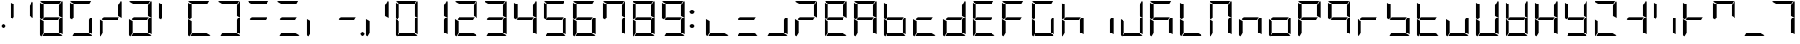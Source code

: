SplineFontDB: 3.2
FontName: DSEG7Modern-Regular
FullName: DSEG7 Modern-Regular
FamilyName: DSEG7 Modern
Weight: Regular
Copyright: Created by Keshikan (https://twitter.com/keshinomi_88pro)\nModified by ZeusOfTheCrows (https://zeusofthecrows.github.io/)\nwith FontForge (http://fontforge.org)
UComments: "2014-8-31: Created."
Version: 1.0.0
ItalicAngle: 0
UnderlinePosition: -100
UnderlineWidth: 50
Ascent: 1000
Descent: 0
InvalidEm: 0
LayerCount: 2
Layer: 0 0 "+gMyXYgAA" 1
Layer: 1 0 "+Uk2XYgAA" 0
XUID: [1021 682 390630330 14528854]
FSType: 8
OS2Version: 0
OS2_WeightWidthSlopeOnly: 0
OS2_UseTypoMetrics: 1
CreationTime: 1409488158
ModificationTime: 1632078658
PfmFamily: 17
TTFWeight: 400
TTFWidth: 5
LineGap: 90
VLineGap: 0
OS2TypoAscent: 0
OS2TypoAOffset: 1
OS2TypoDescent: 0
OS2TypoDOffset: 1
OS2TypoLinegap: 90
OS2WinAscent: 0
OS2WinAOffset: 1
OS2WinDescent: 0
OS2WinDOffset: 1
HheadAscent: 0
HheadAOffset: 1
HheadDescent: 0
HheadDOffset: 1
OS2Vendor: 'PfEd'
MarkAttachClasses: 1
DEI: 91125
LangName: 1033 "Created by Keshikan+AAoA-with FontForge 2.0 (http://fontforge.sf.net)" "" "" "" "" "Version 1.0.0" "" "" "" "Keshikan(Twitter:@keshinomi_88pro)" "" "" "http://www.keshikan.net" "Copyright (c) 2018, keshikan (http://www.keshikan.net),+AAoA-with Reserved Font Name +ACIA-DSEG+ACIA.+AAoACgAA-This Font Software is licensed under the SIL Open Font License, Version 1.1.+AAoA-This license is copied below, and is also available with a FAQ at:+AAoA-http://scripts.sil.org/OFL+AAoACgAK------------------------------------------------------------+AAoA-SIL OPEN FONT LICENSE Version 1.1 - 26 February 2007+AAoA------------------------------------------------------------+AAoACgAA-PREAMBLE+AAoA-The goals of the Open Font License (OFL) are to stimulate worldwide+AAoA-development of collaborative font projects, to support the font creation+AAoA-efforts of academic and linguistic communities, and to provide a free and+AAoA-open framework in which fonts may be shared and improved in partnership+AAoA-with others.+AAoACgAA-The OFL allows the licensed fonts to be used, studied, modified and+AAoA-redistributed freely as long as they are not sold by themselves. The+AAoA-fonts, including any derivative works, can be bundled, embedded, +AAoA-redistributed and/or sold with any software provided that any reserved+AAoA-names are not used by derivative works. The fonts and derivatives,+AAoA-however, cannot be released under any other type of license. The+AAoA-requirement for fonts to remain under this license does not apply+AAoA-to any document created using the fonts or their derivatives.+AAoACgAA-DEFINITIONS+AAoAIgAA-Font Software+ACIA refers to the set of files released by the Copyright+AAoA-Holder(s) under this license and clearly marked as such. This may+AAoA-include source files, build scripts and documentation.+AAoACgAi-Reserved Font Name+ACIA refers to any names specified as such after the+AAoA-copyright statement(s).+AAoACgAi-Original Version+ACIA refers to the collection of Font Software components as+AAoA-distributed by the Copyright Holder(s).+AAoACgAi-Modified Version+ACIA refers to any derivative made by adding to, deleting,+AAoA-or substituting -- in part or in whole -- any of the components of the+AAoA-Original Version, by changing formats or by porting the Font Software to a+AAoA-new environment.+AAoACgAi-Author+ACIA refers to any designer, engineer, programmer, technical+AAoA-writer or other person who contributed to the Font Software.+AAoACgAA-PERMISSION & CONDITIONS+AAoA-Permission is hereby granted, free of charge, to any person obtaining+AAoA-a copy of the Font Software, to use, study, copy, merge, embed, modify,+AAoA-redistribute, and sell modified and unmodified copies of the Font+AAoA-Software, subject to the following conditions:+AAoACgAA-1) Neither the Font Software nor any of its individual components,+AAoA-in Original or Modified Versions, may be sold by itself.+AAoACgAA-2) Original or Modified Versions of the Font Software may be bundled,+AAoA-redistributed and/or sold with any software, provided that each copy+AAoA-contains the above copyright notice and this license. These can be+AAoA-included either as stand-alone text files, human-readable headers or+AAoA-in the appropriate machine-readable metadata fields within text or+AAoA-binary files as long as those fields can be easily viewed by the user.+AAoACgAA-3) No Modified Version of the Font Software may use the Reserved Font+AAoA-Name(s) unless explicit written permission is granted by the corresponding+AAoA-Copyright Holder. This restriction only applies to the primary font name as+AAoA-presented to the users.+AAoACgAA-4) The name(s) of the Copyright Holder(s) or the Author(s) of the Font+AAoA-Software shall not be used to promote, endorse or advertise any+AAoA-Modified Version, except to acknowledge the contribution(s) of the+AAoA-Copyright Holder(s) and the Author(s) or with their explicit written+AAoA-permission.+AAoACgAA-5) The Font Software, modified or unmodified, in part or in whole,+AAoA-must be distributed entirely under this license, and must not be+AAoA-distributed under any other license. The requirement for fonts to+AAoA-remain under this license does not apply to any document created+AAoA-using the Font Software.+AAoACgAA-TERMINATION+AAoA-This license becomes null and void if any of the above conditions are+AAoA-not met.+AAoACgAA-DISCLAIMER+AAoA-THE FONT SOFTWARE IS PROVIDED +ACIA-AS IS+ACIA, WITHOUT WARRANTY OF ANY KIND,+AAoA-EXPRESS OR IMPLIED, INCLUDING BUT NOT LIMITED TO ANY WARRANTIES OF+AAoA-MERCHANTABILITY, FITNESS FOR A PARTICULAR PURPOSE AND NONINFRINGEMENT+AAoA-OF COPYRIGHT, PATENT, TRADEMARK, OR OTHER RIGHT. IN NO EVENT SHALL THE+AAoA-COPYRIGHT HOLDER BE LIABLE FOR ANY CLAIM, DAMAGES OR OTHER LIABILITY,+AAoA-INCLUDING ANY GENERAL, SPECIAL, INDIRECT, INCIDENTAL, OR CONSEQUENTIAL+AAoA-DAMAGES, WHETHER IN AN ACTION OF CONTRACT, TORT OR OTHERWISE, ARISING+AAoA-FROM, OUT OF THE USE OR INABILITY TO USE THE FONT SOFTWARE OR FROM+AAoA-OTHER DEALINGS IN THE FONT SOFTWARE." "http://scripts.sil.org/OFL" "" "" "" "" "DSEG.7 12:34"
Encoding: UnicodeBmp
Compacted: 1
UnicodeInterp: none
NameList: Adobe Glyph List
DisplaySize: -48
AntiAlias: 1
FitToEm: 1
WinInfo: 0 25 21
BeginPrivate: 0
EndPrivate
TeXData: 1 0 0 209715 104857 69905 513802 1048576 69905 783286 444596 497025 792723 393216 433062 380633 303038 157286 324010 404750 52429 2506097 1059062 262144
BeginChars: 65536 467

StartChar: zero
Encoding: 48 48 0
Width: 816
VWidth: 200
Flags: HW
LayerCount: 2
Fore
Refer: 74 10272 S 1 0 0 1 0 0 2
Refer: 73 10256 S 1 0 0 1 0 0 2
Refer: 72 10248 S 1 0 0 1 0 0 2
Refer: 71 10244 S 1 0 0 1 0 0 2
Refer: 70 10242 S 1 0 0 1 0 0 2
Refer: 69 10241 S 1 0 0 1 0 0 2
EndChar

StartChar: eight
Encoding: 56 56 1
Width: 816
VWidth: 200
Flags: HW
LayerCount: 2
Fore
Refer: 76 10304 N 1 0 0 1 0 0 2
Refer: 74 10272 N 1 0 0 1 0 0 2
Refer: 73 10256 N 1 0 0 1 0 0 2
Refer: 72 10248 N 1 0 0 1 0 0 2
Refer: 71 10244 N 1 0 0 1 0 0 2
Refer: 70 10242 N 1 0 0 1 0 0 2
Refer: 69 10241 N 1 0 0 1 0 0 2
EndChar

StartChar: one
Encoding: 49 49 2
Width: 816
VWidth: 200
Flags: HW
LayerCount: 2
Fore
Refer: 71 10244 N 1 0 0 1 0 0 2
Refer: 70 10242 N 1 0 0 1 0 0 2
EndChar

StartChar: two
Encoding: 50 50 3
Width: 816
VWidth: 200
Flags: HW
LayerCount: 2
Fore
Refer: 76 10304 N 1 0 0 1 0 0 2
Refer: 73 10256 N 1 0 0 1 0 0 2
Refer: 72 10248 N 1 0 0 1 0 0 2
Refer: 70 10242 N 1 0 0 1 0 0 2
Refer: 69 10241 N 1 0 0 1 0 0 2
EndChar

StartChar: three
Encoding: 51 51 4
Width: 816
VWidth: 200
Flags: HW
LayerCount: 2
Fore
Refer: 76 10304 N 1 0 0 1 0 0 2
Refer: 72 10248 N 1 0 0 1 0 0 2
Refer: 71 10244 N 1 0 0 1 0 0 2
Refer: 70 10242 N 1 0 0 1 0 0 2
Refer: 69 10241 N 1 0 0 1 0 0 2
EndChar

StartChar: four
Encoding: 52 52 5
Width: 816
VWidth: 200
Flags: HW
LayerCount: 2
Fore
Refer: 76 10304 N 1 0 0 1 0 0 2
Refer: 74 10272 N 1 0 0 1 0 0 2
Refer: 71 10244 N 1 0 0 1 0 0 2
Refer: 70 10242 N 1 0 0 1 0 0 2
EndChar

StartChar: five
Encoding: 53 53 6
Width: 816
VWidth: 200
Flags: HW
LayerCount: 2
Fore
Refer: 76 10304 N 1 0 0 1 0 0 2
Refer: 74 10272 N 1 0 0 1 0 0 2
Refer: 72 10248 N 1 0 0 1 0 0 2
Refer: 71 10244 N 1 0 0 1 0 0 2
Refer: 69 10241 N 1 0 0 1 0 0 2
EndChar

StartChar: six
Encoding: 54 54 7
Width: 816
VWidth: 200
Flags: HW
LayerCount: 2
Fore
Refer: 76 10304 N 1 0 0 1 0 0 2
Refer: 74 10272 N 1 0 0 1 0 0 2
Refer: 73 10256 N 1 0 0 1 0 0 2
Refer: 72 10248 N 1 0 0 1 0 0 2
Refer: 71 10244 N 1 0 0 1 0 0 2
Refer: 69 10241 N 1 0 0 1 0 0 2
EndChar

StartChar: seven
Encoding: 55 55 8
Width: 816
VWidth: 200
Flags: HW
LayerCount: 2
Fore
Refer: 74 10272 N 1 0 0 1 0 0 2
Refer: 71 10244 N 1 0 0 1 0 0 2
Refer: 70 10242 N 1 0 0 1 0 0 2
Refer: 69 10241 N 1 0 0 1 0 0 2
EndChar

StartChar: nine
Encoding: 57 57 9
Width: 816
VWidth: 200
Flags: HW
LayerCount: 2
Fore
Refer: 76 10304 N 1 0 0 1 0 0 2
Refer: 74 10272 N 1 0 0 1 0 0 2
Refer: 72 10248 N 1 0 0 1 0 0 2
Refer: 71 10244 N 1 0 0 1 0 0 2
Refer: 70 10242 N 1 0 0 1 0 0 2
Refer: 69 10241 N 1 0 0 1 0 0 2
EndChar

StartChar: a
Encoding: 97 97 10
Width: 816
VWidth: 200
Flags: HW
LayerCount: 2
Fore
Refer: 36 65 N 1 0 0 1 0 0 2
EndChar

StartChar: b
Encoding: 98 98 11
Width: 816
VWidth: 200
Flags: HW
LayerCount: 2
Fore
Refer: 37 66 N 1 0 0 1 0 0 2
EndChar

StartChar: c
Encoding: 99 99 12
Width: 816
VWidth: 200
Flags: HW
LayerCount: 2
Fore
Refer: 38 67 N 1 0 0 1 0 0 2
EndChar

StartChar: d
Encoding: 100 100 13
Width: 816
VWidth: 200
Flags: HW
LayerCount: 2
Fore
Refer: 39 68 N 1 0 0 1 0 0 2
EndChar

StartChar: e
Encoding: 101 101 14
Width: 816
VWidth: 200
Flags: HW
LayerCount: 2
Fore
Refer: 40 69 N 1 0 0 1 0 0 2
EndChar

StartChar: f
Encoding: 102 102 15
Width: 816
VWidth: 200
Flags: HW
LayerCount: 2
Fore
Refer: 41 70 N 1 0 0 1 0 0 2
EndChar

StartChar: g
Encoding: 103 103 16
Width: 816
VWidth: 200
Flags: HW
LayerCount: 2
Fore
Refer: 42 71 N 1 0 0 1 0 0 2
EndChar

StartChar: h
Encoding: 104 104 17
Width: 816
VWidth: 200
Flags: HW
LayerCount: 2
Fore
Refer: 43 72 N 1 0 0 1 0 0 2
EndChar

StartChar: i
Encoding: 105 105 18
Width: 816
VWidth: 200
Flags: HW
LayerCount: 2
Fore
Refer: 44 73 N 1 0 0 1 0 0 2
EndChar

StartChar: j
Encoding: 106 106 19
Width: 816
VWidth: 200
Flags: HW
LayerCount: 2
Fore
Refer: 45 74 N 1 0 0 1 0 0 2
EndChar

StartChar: k
Encoding: 107 107 20
Width: 816
VWidth: 200
Flags: HW
LayerCount: 2
Fore
Refer: 46 75 N 1 0 0 1 0 0 2
EndChar

StartChar: l
Encoding: 108 108 21
Width: 816
VWidth: 200
Flags: HW
LayerCount: 2
Fore
Refer: 47 76 N 1 0 0 1 0 0 2
EndChar

StartChar: m
Encoding: 109 109 22
Width: 816
VWidth: 200
Flags: HW
LayerCount: 2
Fore
Refer: 48 77 N 1 0 0 1 0 0 2
EndChar

StartChar: n
Encoding: 110 110 23
Width: 816
VWidth: 200
Flags: HW
LayerCount: 2
Fore
Refer: 49 78 N 1 0 0 1 0 0 2
EndChar

StartChar: o
Encoding: 111 111 24
Width: 816
VWidth: 200
Flags: HW
LayerCount: 2
Fore
Refer: 50 79 N 1 0 0 1 0 0 2
EndChar

StartChar: p
Encoding: 112 112 25
Width: 816
VWidth: 200
Flags: HW
LayerCount: 2
Fore
Refer: 51 80 N 1 0 0 1 0 0 2
EndChar

StartChar: q
Encoding: 113 113 26
Width: 816
VWidth: 200
Flags: HW
LayerCount: 2
Fore
Refer: 52 81 N 1 0 0 1 0 0 2
EndChar

StartChar: r
Encoding: 114 114 27
Width: 816
VWidth: 200
Flags: HW
LayerCount: 2
Fore
Refer: 53 82 N 1 0 0 1 0 0 2
EndChar

StartChar: s
Encoding: 115 115 28
Width: 816
VWidth: 200
Flags: HW
LayerCount: 2
Fore
Refer: 54 83 N 1 0 0 1 0 0 2
EndChar

StartChar: t
Encoding: 116 116 29
Width: 816
VWidth: 200
Flags: HW
LayerCount: 2
Fore
Refer: 55 84 N 1 0 0 1 0 0 2
EndChar

StartChar: u
Encoding: 117 117 30
Width: 816
VWidth: 200
Flags: HW
LayerCount: 2
Fore
Refer: 56 85 N 1 0 0 1 0 0 2
EndChar

StartChar: v
Encoding: 118 118 31
Width: 816
VWidth: 200
Flags: HW
LayerCount: 2
Fore
Refer: 57 86 N 1 0 0 1 0 0 2
EndChar

StartChar: w
Encoding: 119 119 32
Width: 816
VWidth: 200
Flags: HW
LayerCount: 2
Fore
Refer: 58 87 N 1 0 0 1 0 0 2
EndChar

StartChar: x
Encoding: 120 120 33
Width: 816
VWidth: 200
Flags: HW
LayerCount: 2
Fore
Refer: 59 88 N 1 0 0 1 0 0 2
EndChar

StartChar: y
Encoding: 121 121 34
Width: 816
VWidth: 200
Flags: HW
LayerCount: 2
Fore
Refer: 60 89 N 1 0 0 1 0 0 2
EndChar

StartChar: z
Encoding: 122 122 35
Width: 816
VWidth: 200
Flags: HW
LayerCount: 2
Fore
Refer: 61 90 N 1 0 0 1 0 0 2
EndChar

StartChar: A
Encoding: 65 65 36
Width: 816
VWidth: 200
Flags: HW
LayerCount: 2
Fore
Refer: 76 10304 N 1 0 0 1 0 0 2
Refer: 74 10272 N 1 0 0 1 0 0 2
Refer: 73 10256 N 1 0 0 1 0 0 2
Refer: 71 10244 N 1 0 0 1 0 0 2
Refer: 70 10242 N 1 0 0 1 0 0 2
Refer: 69 10241 N 1 0 0 1 0 0 2
EndChar

StartChar: B
Encoding: 66 66 37
Width: 816
VWidth: 200
Flags: HW
LayerCount: 2
Fore
Refer: 76 10304 N 1 0 0 1 0 0 2
Refer: 74 10272 N 1 0 0 1 0 0 2
Refer: 73 10256 N 1 0 0 1 0 0 2
Refer: 72 10248 N 1 0 0 1 0 0 2
Refer: 71 10244 N 1 0 0 1 0 0 2
EndChar

StartChar: C
Encoding: 67 67 38
Width: 816
VWidth: 200
Flags: HW
LayerCount: 2
Fore
Refer: 76 10304 N 1 0 0 1 0 0 2
Refer: 73 10256 N 1 0 0 1 0 0 2
Refer: 72 10248 N 1 0 0 1 0 0 2
EndChar

StartChar: D
Encoding: 68 68 39
Width: 816
VWidth: 200
Flags: HW
LayerCount: 2
Fore
Refer: 76 10304 N 1 0 0 1 0 0 2
Refer: 73 10256 N 1 0 0 1 0 0 2
Refer: 72 10248 N 1 0 0 1 0 0 2
Refer: 71 10244 N 1 0 0 1 0 0 2
Refer: 70 10242 N 1 0 0 1 0 0 2
EndChar

StartChar: E
Encoding: 69 69 40
Width: 816
VWidth: 200
Flags: HW
LayerCount: 2
Fore
Refer: 76 10304 N 1 0 0 1 0 0 2
Refer: 74 10272 N 1 0 0 1 0 0 2
Refer: 73 10256 N 1 0 0 1 0 0 2
Refer: 72 10248 N 1 0 0 1 0 0 2
Refer: 69 10241 N 1 0 0 1 0 0 2
EndChar

StartChar: F
Encoding: 70 70 41
Width: 816
VWidth: 200
Flags: HW
LayerCount: 2
Fore
Refer: 76 10304 N 1 0 0 1 0 0 2
Refer: 74 10272 N 1 0 0 1 0 0 2
Refer: 73 10256 N 1 0 0 1 0 0 2
Refer: 69 10241 N 1 0 0 1 0 0 2
EndChar

StartChar: G
Encoding: 71 71 42
Width: 816
VWidth: 200
Flags: HW
LayerCount: 2
Fore
Refer: 74 10272 N 1 0 0 1 0 0 2
Refer: 73 10256 N 1 0 0 1 0 0 2
Refer: 72 10248 N 1 0 0 1 0 0 2
Refer: 71 10244 N 1 0 0 1 0 0 2
Refer: 69 10241 N 1 0 0 1 0 0 2
EndChar

StartChar: H
Encoding: 72 72 43
Width: 816
VWidth: 200
Flags: HW
LayerCount: 2
Fore
Refer: 76 10304 N 1 0 0 1 0 0 2
Refer: 74 10272 N 1 0 0 1 0 0 2
Refer: 73 10256 N 1 0 0 1 0 0 2
Refer: 71 10244 N 1 0 0 1 0 0 2
EndChar

StartChar: I
Encoding: 73 73 44
Width: 816
VWidth: 200
Flags: HW
LayerCount: 2
Fore
Refer: 71 10244 N 1 0 0 1 0 0 2
EndChar

StartChar: J
Encoding: 74 74 45
Width: 816
VWidth: 200
Flags: HW
LayerCount: 2
Fore
Refer: 73 10256 N 1 0 0 1 0 0 2
Refer: 72 10248 N 1 0 0 1 0 0 2
Refer: 71 10244 N 1 0 0 1 0 0 2
Refer: 70 10242 N 1 0 0 1 0 0 2
EndChar

StartChar: K
Encoding: 75 75 46
Width: 816
VWidth: 200
Flags: HW
LayerCount: 2
Fore
Refer: 76 10304 N 1 0 0 1 0 0 2
Refer: 74 10272 N 1 0 0 1 0 0 2
Refer: 73 10256 N 1 0 0 1 0 0 2
Refer: 71 10244 N 1 0 0 1 0 0 2
Refer: 69 10241 N 1 0 0 1 0 0 2
EndChar

StartChar: L
Encoding: 76 76 47
Width: 816
VWidth: 200
Flags: HW
LayerCount: 2
Fore
Refer: 74 10272 N 1 0 0 1 0 0 2
Refer: 73 10256 N 1 0 0 1 0 0 2
Refer: 72 10248 N 1 0 0 1 0 0 2
EndChar

StartChar: M
Encoding: 77 77 48
Width: 816
VWidth: 200
Flags: HW
LayerCount: 2
Fore
Refer: 74 10272 N 1 0 0 1 0 0 2
Refer: 73 10256 N 1 0 0 1 0 0 2
Refer: 71 10244 N 1 0 0 1 0 0 2
Refer: 70 10242 N 1 0 0 1 0 0 2
Refer: 69 10241 N 1 0 0 1 0 0 2
EndChar

StartChar: N
Encoding: 78 78 49
Width: 816
VWidth: 200
Flags: HW
LayerCount: 2
Fore
Refer: 76 10304 N 1 0 0 1 0 0 2
Refer: 73 10256 N 1 0 0 1 0 0 2
Refer: 71 10244 N 1 0 0 1 0 0 2
EndChar

StartChar: O
Encoding: 79 79 50
Width: 816
VWidth: 200
Flags: HW
LayerCount: 2
Fore
Refer: 76 10304 N 1 0 0 1 0 0 2
Refer: 73 10256 N 1 0 0 1 0 0 2
Refer: 72 10248 N 1 0 0 1 0 0 2
Refer: 71 10244 N 1 0 0 1 0 0 2
EndChar

StartChar: P
Encoding: 80 80 51
Width: 816
VWidth: 200
Flags: HW
LayerCount: 2
Fore
Refer: 76 10304 N 1 0 0 1 0 0 2
Refer: 74 10272 N 1 0 0 1 0 0 2
Refer: 73 10256 N 1 0 0 1 0 0 2
Refer: 70 10242 N 1 0 0 1 0 0 2
Refer: 69 10241 N 1 0 0 1 0 0 2
EndChar

StartChar: Q
Encoding: 81 81 52
Width: 816
VWidth: 200
Flags: HW
LayerCount: 2
Fore
Refer: 76 10304 N 1 0 0 1 0 0 2
Refer: 74 10272 N 1 0 0 1 0 0 2
Refer: 71 10244 N 1 0 0 1 0 0 2
Refer: 70 10242 N 1 0 0 1 0 0 2
Refer: 69 10241 N 1 0 0 1 0 0 2
EndChar

StartChar: R
Encoding: 82 82 53
Width: 816
VWidth: 200
Flags: HW
LayerCount: 2
Fore
Refer: 76 10304 N 1 0 0 1 0 0 2
Refer: 73 10256 N 1 0 0 1 0 0 2
EndChar

StartChar: S
Encoding: 83 83 54
Width: 816
VWidth: 200
Flags: HW
LayerCount: 2
Fore
Refer: 76 10304 N 1 0 0 1 0 0 2
Refer: 74 10272 N 1 0 0 1 0 0 2
Refer: 72 10248 N 1 0 0 1 0 0 2
Refer: 71 10244 N 1 0 0 1 0 0 2
EndChar

StartChar: T
Encoding: 84 84 55
Width: 816
VWidth: 200
Flags: HW
LayerCount: 2
Fore
Refer: 76 10304 N 1 0 0 1 0 0 2
Refer: 74 10272 N 1 0 0 1 0 0 2
Refer: 73 10256 N 1 0 0 1 0 0 2
Refer: 72 10248 N 1 0 0 1 0 0 2
EndChar

StartChar: U
Encoding: 85 85 56
Width: 816
VWidth: 200
Flags: HW
LayerCount: 2
Fore
Refer: 73 10256 N 1 0 0 1 0 0 2
Refer: 72 10248 N 1 0 0 1 0 0 2
Refer: 71 10244 N 1 0 0 1 0 0 2
EndChar

StartChar: V
Encoding: 86 86 57
Width: 816
VWidth: 200
Flags: HW
LayerCount: 2
Fore
Refer: 74 10272 N 1 0 0 1 0 0 2
Refer: 73 10256 N 1 0 0 1 0 0 2
Refer: 72 10248 N 1 0 0 1 0 0 2
Refer: 71 10244 N 1 0 0 1 0 0 2
Refer: 70 10242 N 1 0 0 1 0 0 2
EndChar

StartChar: W
Encoding: 87 87 58
Width: 816
VWidth: 200
Flags: HW
LayerCount: 2
Fore
Refer: 76 10304 N 1 0 0 1 0 0 2
Refer: 74 10272 N 1 0 0 1 0 0 2
Refer: 73 10256 N 1 0 0 1 0 0 2
Refer: 72 10248 N 1 0 0 1 0 0 2
Refer: 71 10244 N 1 0 0 1 0 0 2
Refer: 70 10242 N 1 0 0 1 0 0 2
EndChar

StartChar: X
Encoding: 88 88 59
Width: 816
VWidth: 200
Flags: HW
LayerCount: 2
Fore
Refer: 76 10304 N 1 0 0 1 0 0 2
Refer: 74 10272 N 1 0 0 1 0 0 2
Refer: 73 10256 N 1 0 0 1 0 0 2
Refer: 71 10244 N 1 0 0 1 0 0 2
Refer: 70 10242 N 1 0 0 1 0 0 2
EndChar

StartChar: Y
Encoding: 89 89 60
Width: 816
VWidth: 200
Flags: HW
LayerCount: 2
Fore
Refer: 76 10304 N 1 0 0 1 0 0 2
Refer: 74 10272 N 1 0 0 1 0 0 2
Refer: 72 10248 N 1 0 0 1 0 0 2
Refer: 71 10244 N 1 0 0 1 0 0 2
Refer: 70 10242 N 1 0 0 1 0 0 2
EndChar

StartChar: Z
Encoding: 90 90 61
Width: 816
VWidth: 200
Flags: HW
LayerCount: 2
Fore
Refer: 73 10256 N 1 0 0 1 0 0 2
Refer: 72 10248 N 1 0 0 1 0 0 2
Refer: 70 10242 N 1 0 0 1 0 0 2
Refer: 69 10241 N 1 0 0 1 0 0 2
EndChar

StartChar: hyphen
Encoding: 45 45 62
Width: 816
VWidth: 200
Flags: HW
LayerCount: 2
Fore
Refer: 76 10304 N 1 0 0 1 0 0 2
EndChar

StartChar: colon
Encoding: 58 58 63
Width: 200
VWidth: 0
Flags: HW
LayerCount: 2
Fore
Refer: 370 161 N 1 0 0 1 0 0 2
Refer: 66 33 N 1 0 0 1 0 0 2
EndChar

StartChar: period
Encoding: 46 46 64
Width: 0
VWidth: 200
Flags: HW
LayerCount: 2
Fore
Refer: 78 10368 N 1 0 0 1 -816 0 2
EndChar

StartChar: space
Encoding: 32 32 65
Width: 816
VWidth: 200
Flags: HW
LayerCount: 2
EndChar

StartChar: exclam
Encoding: 33 33 66
Width: 200
VWidth: 0
Flags: HW
LayerCount: 2
Fore
SplineSet
162 281 m 0
 162 272 160 264 157 257 c 0
 154 250 150 243 144 237 c 0
 138 231 131 227 124 224 c 0
 117 221 109 219 100 219 c 0
 91 219 83 221 76 224 c 0
 69 227 62 231 56 237 c 0
 50 243 46 250 43 257 c 0
 40 264 38 272 38 281 c 0
 38 290 40 298 43 305 c 0
 46 312 50 318 56 324 c 0
 62 330 69 335 76 338 c 0
 83 341 91 342 100 342 c 0
 109 342 117 341 124 338 c 0
 131 335 138 330 144 324 c 0
 150 318 154 312 157 305 c 0
 160 298 162 290 162 281 c 0
EndSplineSet
EndChar

StartChar: underscore
Encoding: 95 95 67
Width: 816
VWidth: 200
Flags: HW
LayerCount: 2
Fore
Refer: 72 10248 N 1 0 0 1 0 0 2
EndChar

StartChar: degree
Encoding: 176 176 68
Width: 816
VWidth: 200
Flags: HW
LayerCount: 2
Fore
Refer: 76 10304 N 1 0 0 1 0 0 2
Refer: 74 10272 N 1 0 0 1 0 0 2
Refer: 70 10242 N 1 0 0 1 0 0 2
Refer: 69 10241 N 1 0 0 1 0 0 2
EndChar

StartChar: uni2801
Encoding: 10241 10241 69
Width: 816
VWidth: 200
Flags: HW
LayerCount: 2
Fore
SplineSet
233 907 m 1
 105 981 l 1
 112 992 125 1000 140 1000 c 2
 676 1000 l 1
 678 1000 l 1
 624 907 l 1
 233 907 l 1
EndSplineSet
EndChar

StartChar: uni2802
Encoding: 10242 10242 70
Width: 816
VWidth: 200
Flags: HW
LayerCount: 2
Fore
SplineSet
698 994 m 1
 709 987 717 974 717 959 c 2
 717 517 l 1
 624 570 l 1
 624 866 l 1
 698 994 l 1
EndSplineSet
EndChar

StartChar: uni2804
Encoding: 10244 10244 71
Width: 816
VWidth: 200
Flags: HW
LayerCount: 2
Fore
SplineSet
664 523 m 1
 717 493 l 1
 717 41 l 1
 717 39 l 1
 624 93 l 1
 624 454 l 1
 664 523 l 1
EndSplineSet
EndChar

StartChar: uni2808
Encoding: 10248 10248 72
Width: 816
VWidth: 200
Flags: HW
LayerCount: 2
Fore
SplineSet
583 93 m 1
 711 19 l 1
 704 8 691 0 676 0 c 2
 162 0 l 1
 215 93 l 1
 583 93 l 1
EndSplineSet
EndChar

StartChar: uni2810
Encoding: 10256 10256 73
Width: 816
VWidth: 200
Flags: HW
LayerCount: 2
Fore
SplineSet
138 0 m 1
 116 1 99 19 99 41 c 2
 99 483 l 1
 192 430 l 1
 192 93 l 1
 138 0 l 1
EndSplineSet
EndChar

StartChar: uni2820
Encoding: 10272 10272 74
Width: 816
VWidth: 200
Flags: HW
LayerCount: 2
Fore
SplineSet
152 477 m 1
 99 507 l 1
 99 959 l 1
 99 961 l 1
 192 907 l 1
 192 546 l 1
 152 477 l 1
EndSplineSet
EndChar

StartChar: uni2800
Encoding: 10240 10240 75
Width: 816
VWidth: 200
Flags: HW
LayerCount: 2
EndChar

StartChar: uni2840
Encoding: 10304 10304 76
Width: 816
VWidth: 200
Flags: HW
LayerCount: 2
Fore
SplineSet
647 533 m 1
 601 454 l 1
 192 454 l 1
 169 467 l 1
 215 546 l 1
 624 546 l 1
 647 533 l 1
EndSplineSet
EndChar

StartChar: uni2860
Encoding: 10336 10336 77
Width: 816
VWidth: 200
Flags: HW
LayerCount: 2
Fore
Refer: 74 10272 N 1 0 0 1 0 0 2
Refer: 76 10304 N 1 0 0 1 0 0 2
EndChar

StartChar: uni2880
Encoding: 10368 10368 78
Width: 816
VWidth: 200
Flags: HW
LayerCount: 2
Fore
SplineSet
878 62 m 0
 878 53 876 45 873 38 c 0
 870 31 866 24 860 18 c 0
 854 12 847 8 840 5 c 0
 833 2 825 0 816 0 c 0
 807 0 799 2 792 5 c 0
 785 8 778 12 772 18 c 0
 766 24 762 31 759 38 c 0
 756 45 754 53 754 62 c 0
 754 71 756 79 759 86 c 0
 762 93 766 100 772 106 c 0
 778 112 785 116 792 119 c 0
 799 122 807 124 816 124 c 0
 825 124 833 122 840 119 c 0
 847 116 854 112 860 106 c 0
 866 100 870 93 873 86 c 0
 876 79 878 71 878 62 c 0
EndSplineSet
EndChar

StartChar: parenleft
Encoding: 40 40 79
Width: 816
VWidth: 200
Flags: HW
LayerCount: 2
Fore
Refer: 69 10241 N 1 0 0 1 0 0 2
Refer: 72 10248 N 1 0 0 1 0 0 2
Refer: 73 10256 N 1 0 0 1 0 0 2
Refer: 74 10272 N 1 0 0 1 0 0 2
EndChar

StartChar: parenright
Encoding: 41 41 80
Width: 816
VWidth: 200
Flags: HW
LayerCount: 2
Fore
Refer: 69 10241 N 1 0 0 1 0 0 2
Refer: 70 10242 N 1 0 0 1 0 0 2
Refer: 71 10244 N 1 0 0 1 0 0 2
Refer: 72 10248 N 1 0 0 1 0 0 2
EndChar

StartChar: bracketleft
Encoding: 91 91 81
Width: 816
VWidth: 200
Flags: HW
LayerCount: 2
Fore
Refer: 76 10304 N 1 0 0 1 0 0 2
Refer: 71 10244 N 1 0 0 1 0 0 2
Refer: 70 10242 N 1 0 0 1 0 0 2
EndChar

StartChar: braceleft
Encoding: 123 123 82
Width: 816
VWidth: 200
Flags: HW
LayerCount: 2
Fore
Refer: 74 10272 N 1 0 0 1 0 0 2
Refer: 69 10241 N 1 0 0 1 0 0 2
EndChar

StartChar: bracketright
Encoding: 93 93 83
Width: 816
VWidth: 200
Flags: HW
LayerCount: 2
Fore
Refer: 76 10304 N 1 0 0 1 0 0 2
Refer: 74 10272 N 1 0 0 1 0 0 2
Refer: 73 10256 N 1 0 0 1 0 0 2
EndChar

StartChar: braceright
Encoding: 125 125 84
Width: 816
VWidth: 200
Flags: HW
LayerCount: 2
Fore
Refer: 70 10242 N 1 0 0 1 0 0 2
Refer: 69 10241 N 1 0 0 1 0 0 2
EndChar

StartChar: macron
Encoding: 175 175 85
Width: 816
VWidth: 200
Flags: HW
LayerCount: 2
Fore
Refer: 69 10241 N 1 0 0 1 0 0 2
EndChar

StartChar: uni00AD
Encoding: 173 173 86
Width: 816
VWidth: 200
Flags: HW
LayerCount: 2
Fore
Refer: 76 10304 S 1 0 0 1 0 0 2
EndChar

StartChar: slash
Encoding: 47 47 87
Width: 816
VWidth: 200
Flags: HW
LayerCount: 2
Fore
Refer: 70 10242 N 1 0 0 1 0 0 2
Refer: 73 10256 N 1 0 0 1 0 0 2
EndChar

StartChar: backslash
Encoding: 92 92 88
Width: 816
VWidth: 200
Flags: HW
LayerCount: 2
Fore
Refer: 71 10244 N 1 0 0 1 0 0 2
Refer: 74 10272 N 1 0 0 1 0 0 2
EndChar

StartChar: bar
Encoding: 124 124 89
Width: 816
VWidth: 200
Flags: HW
LayerCount: 2
Fore
Refer: 73 10256 N 1 0 0 1 0 0 2
Refer: 74 10272 N 1 0 0 1 0 0 2
EndChar

StartChar: brokenbar
Encoding: 166 166 90
Width: 816
VWidth: 200
Flags: HW
LayerCount: 2
Fore
Refer: 70 10242 S 1 0 0 1 0 0 2
Refer: 71 10244 S 1 0 0 1 0 0 2
Refer: 73 10256 S 1 0 0 1 0 0 2
Refer: 74 10272 S 1 0 0 1 0 0 2
EndChar

StartChar: less
Encoding: 60 60 91
Width: 816
VWidth: 200
Flags: HW
LayerCount: 2
Fore
Refer: 72 10248 N 1 0 0 1 0 0 2
Refer: 73 10256 N 1 0 0 1 0 0 2
EndChar

StartChar: greater
Encoding: 62 62 92
Width: 816
VWidth: 200
Flags: HW
LayerCount: 2
Fore
Refer: 71 10244 N 1 0 0 1 0 0 2
Refer: 72 10248 N 1 0 0 1 0 0 2
EndChar

StartChar: equal
Encoding: 61 61 93
Width: 816
VWidth: 200
Flags: HW
LayerCount: 2
Fore
Refer: 72 10248 N 1 0 0 1 0 0 2
Refer: 76 10304 N 1 0 0 1 0 0 2
EndChar

StartChar: quotesingle
Encoding: 39 39 94
Width: 816
VWidth: 200
Flags: HW
LayerCount: 2
Fore
Refer: 74 10272 N 1 0 0 1 0 0 2
EndChar

StartChar: asciitilde
Encoding: 126 126 95
Width: 816
VWidth: 200
Flags: HW
LayerCount: 2
Fore
Refer: 76 10304 N 1 0 0 1 0 0 2
EndChar

StartChar: asciicircum
Encoding: 94 94 96
Width: 816
VWidth: 200
Flags: HW
LayerCount: 2
Fore
Refer: 69 10241 N 1 0 0 1 0 0 2
Refer: 70 10242 N 1 0 0 1 0 0 2
Refer: 74 10272 N 1 0 0 1 0 0 2
EndChar

StartChar: question
Encoding: 63 63 97
Width: 816
VWidth: 200
Flags: HW
LayerCount: 2
Fore
Refer: 76 10304 N 1 0 0 1 0 0 2
Refer: 73 10256 N 1 0 0 1 0 0 2
Refer: 70 10242 N 1 0 0 1 0 0 2
Refer: 69 10241 N 1 0 0 1 0 0 2
EndChar

StartChar: semicolon
Encoding: 59 59 98
Width: 200
VWidth: 0
Flags: HW
LayerCount: 2
EndChar

StartChar: comma
Encoding: 44 44 99
Width: 816
VWidth: 200
Flags: HW
LayerCount: 2
Fore
Refer: 73 10256 N 1 0 0 1 0 0 2
EndChar

StartChar: plus
Encoding: 43 43 100
Width: 816
VWidth: 200
Flags: HW
LayerCount: 2
Fore
Refer: 69 10241 N 1 0 0 1 0 0 2
Refer: 72 10248 N 1 0 0 1 0 0 2
Refer: 76 10304 N 1 0 0 1 0 0 2
EndChar

StartChar: at
Encoding: 64 64 101
Width: 816
VWidth: 200
Flags: HW
LayerCount: 2
Fore
Refer: 69 10241 N 1 0 0 1 0 0 2
Refer: 70 10242 N 1 0 0 1 0 0 2
Refer: 72 10248 N 1 0 0 1 0 0 2
Refer: 73 10256 N 1 0 0 1 0 0 2
Refer: 74 10272 N 1 0 0 1 0 0 2
Refer: 76 10304 N 1 0 0 1 0 0 2
EndChar

StartChar: grave
Encoding: 96 96 102
Width: 816
VWidth: 200
Flags: HW
LayerCount: 2
Fore
Refer: 69 10241 N 1 0 0 1 0 0 2
Refer: 70 10242 N 1 0 0 1 0 0 2
Refer: 71 10244 N 1 0 0 1 0 0 2
EndChar

StartChar: ampersand
Encoding: 38 38 103
Width: 816
VWidth: 200
Flags: HW
LayerCount: 2
Fore
Refer: 69 10241 N 1 0 0 1 0 0 2
Refer: 70 10242 N 1 0 0 1 0 0 2
Refer: 71 10244 N 1 0 0 1 0 0 2
Refer: 72 10248 N 1 0 0 1 0 0 2
Refer: 73 10256 N 1 0 0 1 0 0 2
Refer: 76 10304 N 1 0 0 1 0 0 2
EndChar

StartChar: percent
Encoding: 37 37 104
Width: 816
VWidth: 200
Flags: HW
LayerCount: 2
Fore
Refer: 70 10242 N 1 0 0 1 0 0 2
Refer: 73 10256 N 1 0 0 1 0 0 2
Refer: 76 10304 N 1 0 0 1 0 0 2
EndChar

StartChar: dollar
Encoding: 36 36 105
Width: 816
VWidth: 200
Flags: HW
LayerCount: 2
Fore
Refer: 69 10241 N 1 0 0 1 0 0 2
Refer: 71 10244 N 1 0 0 1 0 0 2
Refer: 72 10248 N 1 0 0 1 0 0 2
Refer: 74 10272 N 1 0 0 1 0 0 2
EndChar

StartChar: numbersign
Encoding: 35 35 106
Width: 816
VWidth: 200
Flags: HW
LayerCount: 2
Fore
Refer: 76 10304 N 1 0 0 1 0 0 2
Refer: 74 10272 N 1 0 0 1 0 0 2
Refer: 73 10256 N 1 0 0 1 0 0 2
Refer: 72 10248 N 1 0 0 1 0 0 2
Refer: 71 10244 N 1 0 0 1 0 0 2
Refer: 70 10242 N 1 0 0 1 0 0 2
Refer: 69 10241 N 1 0 0 1 0 0 2
EndChar

StartChar: quotedbl
Encoding: 34 34 107
Width: 816
VWidth: 200
Flags: HW
LayerCount: 2
Fore
Refer: 70 10242 N 1 0 0 1 0 0 2
Refer: 74 10272 N 1 0 0 1 0 0 2
EndChar

StartChar: asterisk
Encoding: 42 42 108
Width: 816
VWidth: 200
Flags: HW
LayerCount: 2
Fore
Refer: 69 10241 N 1 0 0 1 0 0 2
Refer: 76 10304 N 1 0 0 1 0 0 2
EndChar

StartChar: mu
Encoding: 181 181 109
Width: 816
VWidth: 200
Flags: HW
LayerCount: 2
Fore
Refer: 70 10242 N 1 0 0 1 0 0 2
Refer: 73 10256 N 1 0 0 1 0 0 2
Refer: 74 10272 N 1 0 0 1 0 0 2
Refer: 76 10304 N 1 0 0 1 0 0 2
EndChar

StartChar: uni2803
Encoding: 10243 10243 110
Width: 816
VWidth: 200
Flags: HW
LayerCount: 2
Fore
Refer: 70 10242 N 1 0 0 1 0 0 2
Refer: 69 10241 N 1 0 0 1 0 0 2
EndChar

StartChar: uni2805
Encoding: 10245 10245 111
Width: 816
VWidth: 200
Flags: HW
LayerCount: 2
Fore
Refer: 71 10244 N 1 0 0 1 0 0 2
Refer: 69 10241 N 1 0 0 1 0 0 2
EndChar

StartChar: uni2806
Encoding: 10246 10246 112
Width: 816
VWidth: 200
Flags: HW
LayerCount: 2
Fore
Refer: 71 10244 N 1 0 0 1 0 0 2
Refer: 70 10242 N 1 0 0 1 0 0 2
EndChar

StartChar: uni2807
Encoding: 10247 10247 113
Width: 816
VWidth: 200
Flags: HW
LayerCount: 2
Fore
Refer: 69 10241 N 1 0 0 1 0 0 2
Refer: 70 10242 N 1 0 0 1 0 0 2
Refer: 71 10244 N 1 0 0 1 0 0 2
EndChar

StartChar: uni2809
Encoding: 10249 10249 114
Width: 816
VWidth: 200
Flags: HW
LayerCount: 2
Fore
Refer: 72 10248 N 1 0 0 1 0 0 2
Refer: 69 10241 N 1 0 0 1 0 0 2
EndChar

StartChar: uni280A
Encoding: 10250 10250 115
Width: 816
VWidth: 200
Flags: HW
LayerCount: 2
Fore
Refer: 72 10248 N 1 0 0 1 0 0 2
Refer: 70 10242 N 1 0 0 1 0 0 2
EndChar

StartChar: uni280B
Encoding: 10251 10251 116
Width: 816
VWidth: 200
Flags: HW
LayerCount: 2
Fore
Refer: 72 10248 N 1 0 0 1 0 0 2
Refer: 70 10242 N 1 0 0 1 0 0 2
Refer: 69 10241 N 1 0 0 1 0 0 2
EndChar

StartChar: uni280C
Encoding: 10252 10252 117
Width: 816
VWidth: 200
Flags: HW
LayerCount: 2
Fore
Refer: 72 10248 N 1 0 0 1 0 0 2
Refer: 71 10244 N 1 0 0 1 0 0 2
EndChar

StartChar: uni280D
Encoding: 10253 10253 118
Width: 816
VWidth: 200
Flags: HW
LayerCount: 2
Fore
Refer: 72 10248 N 1 0 0 1 0 0 2
Refer: 71 10244 N 1 0 0 1 0 0 2
Refer: 69 10241 N 1 0 0 1 0 0 2
EndChar

StartChar: uni280E
Encoding: 10254 10254 119
Width: 816
VWidth: 200
Flags: HW
LayerCount: 2
Fore
Refer: 72 10248 N 1 0 0 1 0 0 2
Refer: 71 10244 N 1 0 0 1 0 0 2
Refer: 70 10242 N 1 0 0 1 0 0 2
EndChar

StartChar: uni280F
Encoding: 10255 10255 120
Width: 816
VWidth: 200
Flags: HW
LayerCount: 2
Fore
Refer: 72 10248 N 1 0 0 1 0 0 2
Refer: 71 10244 N 1 0 0 1 0 0 2
Refer: 70 10242 N 1 0 0 1 0 0 2
Refer: 69 10241 N 1 0 0 1 0 0 2
EndChar

StartChar: uni2811
Encoding: 10257 10257 121
Width: 816
VWidth: 200
Flags: HW
LayerCount: 2
Fore
Refer: 73 10256 N 1 0 0 1 0 0 2
Refer: 69 10241 N 1 0 0 1 0 0 2
EndChar

StartChar: uni2812
Encoding: 10258 10258 122
Width: 816
VWidth: 200
Flags: HW
LayerCount: 2
Fore
Refer: 73 10256 N 1 0 0 1 0 0 2
Refer: 70 10242 N 1 0 0 1 0 0 2
EndChar

StartChar: uni2813
Encoding: 10259 10259 123
Width: 816
VWidth: 200
Flags: HW
LayerCount: 2
Fore
Refer: 73 10256 N 1 0 0 1 0 0 2
Refer: 70 10242 N 1 0 0 1 0 0 2
Refer: 69 10241 N 1 0 0 1 0 0 2
EndChar

StartChar: uni2814
Encoding: 10260 10260 124
Width: 816
VWidth: 200
Flags: HW
LayerCount: 2
Fore
Refer: 73 10256 N 1 0 0 1 0 0 2
Refer: 71 10244 N 1 0 0 1 0 0 2
EndChar

StartChar: uni2815
Encoding: 10261 10261 125
Width: 816
VWidth: 200
Flags: HW
LayerCount: 2
Fore
Refer: 73 10256 N 1 0 0 1 0 0 2
Refer: 71 10244 N 1 0 0 1 0 0 2
Refer: 69 10241 N 1 0 0 1 0 0 2
EndChar

StartChar: uni2816
Encoding: 10262 10262 126
Width: 816
VWidth: 200
Flags: HW
LayerCount: 2
Fore
Refer: 73 10256 N 1 0 0 1 0 0 2
Refer: 71 10244 N 1 0 0 1 0 0 2
Refer: 70 10242 N 1 0 0 1 0 0 2
EndChar

StartChar: uni2817
Encoding: 10263 10263 127
Width: 816
VWidth: 200
Flags: HW
LayerCount: 2
Fore
Refer: 73 10256 N 1 0 0 1 0 0 2
Refer: 71 10244 N 1 0 0 1 0 0 2
Refer: 70 10242 N 1 0 0 1 0 0 2
Refer: 69 10241 N 1 0 0 1 0 0 2
EndChar

StartChar: uni2818
Encoding: 10264 10264 128
Width: 816
VWidth: 200
Flags: HW
LayerCount: 2
Fore
Refer: 73 10256 N 1 0 0 1 0 0 2
Refer: 72 10248 N 1 0 0 1 0 0 2
EndChar

StartChar: uni2819
Encoding: 10265 10265 129
Width: 816
VWidth: 200
Flags: HW
LayerCount: 2
Fore
Refer: 73 10256 N 1 0 0 1 0 0 2
Refer: 72 10248 N 1 0 0 1 0 0 2
Refer: 69 10241 N 1 0 0 1 0 0 2
EndChar

StartChar: uni281A
Encoding: 10266 10266 130
Width: 816
VWidth: 200
Flags: HW
LayerCount: 2
Fore
Refer: 73 10256 N 1 0 0 1 0 0 2
Refer: 72 10248 N 1 0 0 1 0 0 2
Refer: 70 10242 N 1 0 0 1 0 0 2
EndChar

StartChar: uni281B
Encoding: 10267 10267 131
Width: 816
VWidth: 200
Flags: HW
LayerCount: 2
Fore
Refer: 73 10256 N 1 0 0 1 0 0 2
Refer: 72 10248 N 1 0 0 1 0 0 2
Refer: 70 10242 N 1 0 0 1 0 0 2
Refer: 69 10241 N 1 0 0 1 0 0 2
EndChar

StartChar: uni281C
Encoding: 10268 10268 132
Width: 816
VWidth: 200
Flags: HW
LayerCount: 2
Fore
Refer: 73 10256 N 1 0 0 1 0 0 2
Refer: 72 10248 N 1 0 0 1 0 0 2
Refer: 71 10244 N 1 0 0 1 0 0 2
EndChar

StartChar: uni281D
Encoding: 10269 10269 133
Width: 816
VWidth: 200
Flags: HW
LayerCount: 2
Fore
Refer: 73 10256 N 1 0 0 1 0 0 2
Refer: 72 10248 N 1 0 0 1 0 0 2
Refer: 71 10244 N 1 0 0 1 0 0 2
Refer: 69 10241 N 1 0 0 1 0 0 2
EndChar

StartChar: uni281E
Encoding: 10270 10270 134
Width: 816
VWidth: 200
Flags: HW
LayerCount: 2
Fore
Refer: 73 10256 N 1 0 0 1 0 0 2
Refer: 72 10248 N 1 0 0 1 0 0 2
Refer: 71 10244 N 1 0 0 1 0 0 2
Refer: 70 10242 N 1 0 0 1 0 0 2
EndChar

StartChar: uni281F
Encoding: 10271 10271 135
Width: 816
VWidth: 200
Flags: HW
LayerCount: 2
Fore
Refer: 73 10256 N 1 0 0 1 0 0 2
Refer: 72 10248 N 1 0 0 1 0 0 2
Refer: 71 10244 N 1 0 0 1 0 0 2
Refer: 70 10242 N 1 0 0 1 0 0 2
Refer: 69 10241 N 1 0 0 1 0 0 2
EndChar

StartChar: uni2821
Encoding: 10273 10273 136
Width: 816
VWidth: 200
Flags: HW
LayerCount: 2
Fore
Refer: 69 10241 N 1 0 0 1 0 0 2
Refer: 74 10272 N 1 0 0 1 0 0 2
EndChar

StartChar: uni2822
Encoding: 10274 10274 137
Width: 816
VWidth: 200
Flags: HW
LayerCount: 2
Fore
Refer: 70 10242 S 1 0 0 1 0 0 2
Refer: 74 10272 N 1 0 0 1 0 0 2
EndChar

StartChar: uni2823
Encoding: 10275 10275 138
Width: 816
VWidth: 200
Flags: HW
LayerCount: 2
Fore
Refer: 70 10242 N 1 0 0 1 0 0 2
Refer: 69 10241 N 1 0 0 1 0 0 2
Refer: 74 10272 N 1 0 0 1 0 0 2
EndChar

StartChar: uni2824
Encoding: 10276 10276 139
Width: 816
VWidth: 200
Flags: HW
LayerCount: 2
Fore
Refer: 71 10244 N 1 0 0 1 0 0 2
Refer: 74 10272 N 1 0 0 1 0 0 2
EndChar

StartChar: uni2825
Encoding: 10277 10277 140
Width: 816
VWidth: 200
Flags: HW
LayerCount: 2
Fore
Refer: 71 10244 S 1 0 0 1 0 0 2
Refer: 69 10241 S 1 0 0 1 0 0 2
Refer: 74 10272 N 1 0 0 1 0 0 2
EndChar

StartChar: uni2826
Encoding: 10278 10278 141
Width: 816
VWidth: 200
Flags: HW
LayerCount: 2
Fore
Refer: 71 10244 S 1 0 0 1 0 0 2
Refer: 70 10242 S 1 0 0 1 0 0 2
Refer: 74 10272 N 1 0 0 1 0 0 2
EndChar

StartChar: uni2827
Encoding: 10279 10279 142
Width: 816
VWidth: 200
Flags: HW
LayerCount: 2
Fore
Refer: 69 10241 S 1 0 0 1 0 0 2
Refer: 70 10242 S 1 0 0 1 0 0 2
Refer: 71 10244 S 1 0 0 1 0 0 2
Refer: 74 10272 N 1 0 0 1 0 0 2
EndChar

StartChar: uni2828
Encoding: 10280 10280 143
Width: 816
VWidth: 200
Flags: HW
LayerCount: 2
Fore
Refer: 72 10248 N 1 0 0 1 0 0 2
Refer: 74 10272 N 1 0 0 1 0 0 2
EndChar

StartChar: uni2829
Encoding: 10281 10281 144
Width: 816
VWidth: 200
Flags: HW
LayerCount: 2
Fore
Refer: 72 10248 S 1 0 0 1 0 0 2
Refer: 69 10241 S 1 0 0 1 0 0 2
Refer: 74 10272 N 1 0 0 1 0 0 2
EndChar

StartChar: uni282A
Encoding: 10282 10282 145
Width: 816
VWidth: 200
Flags: HW
LayerCount: 2
Fore
Refer: 72 10248 S 1 0 0 1 0 0 2
Refer: 70 10242 S 1 0 0 1 0 0 2
Refer: 74 10272 N 1 0 0 1 0 0 2
EndChar

StartChar: uni282B
Encoding: 10283 10283 146
Width: 816
VWidth: 200
Flags: HW
LayerCount: 2
Fore
Refer: 72 10248 S 1 0 0 1 0 0 2
Refer: 70 10242 S 1 0 0 1 0 0 2
Refer: 69 10241 S 1 0 0 1 0 0 2
Refer: 74 10272 N 1 0 0 1 0 0 2
EndChar

StartChar: uni282C
Encoding: 10284 10284 147
Width: 816
VWidth: 200
Flags: HW
LayerCount: 2
Fore
Refer: 72 10248 S 1 0 0 1 0 0 2
Refer: 71 10244 S 1 0 0 1 0 0 2
Refer: 74 10272 N 1 0 0 1 0 0 2
EndChar

StartChar: uni282D
Encoding: 10285 10285 148
Width: 816
VWidth: 200
Flags: HW
LayerCount: 2
Fore
Refer: 72 10248 S 1 0 0 1 0 0 2
Refer: 71 10244 S 1 0 0 1 0 0 2
Refer: 69 10241 S 1 0 0 1 0 0 2
Refer: 74 10272 N 1 0 0 1 0 0 2
EndChar

StartChar: uni282E
Encoding: 10286 10286 149
Width: 816
VWidth: 200
Flags: HW
LayerCount: 2
Fore
Refer: 72 10248 S 1 0 0 1 0 0 2
Refer: 71 10244 S 1 0 0 1 0 0 2
Refer: 70 10242 S 1 0 0 1 0 0 2
Refer: 74 10272 N 1 0 0 1 0 0 2
EndChar

StartChar: uni282F
Encoding: 10287 10287 150
Width: 816
VWidth: 200
Flags: HW
LayerCount: 2
Fore
Refer: 72 10248 S 1 0 0 1 0 0 2
Refer: 71 10244 S 1 0 0 1 0 0 2
Refer: 70 10242 S 1 0 0 1 0 0 2
Refer: 69 10241 S 1 0 0 1 0 0 2
Refer: 74 10272 N 1 0 0 1 0 0 2
EndChar

StartChar: uni2830
Encoding: 10288 10288 151
Width: 816
VWidth: 200
Flags: HW
LayerCount: 2
Fore
Refer: 73 10256 S 1 0 0 1 0 0 2
Refer: 74 10272 N 1 0 0 1 0 0 2
EndChar

StartChar: uni2831
Encoding: 10289 10289 152
Width: 816
VWidth: 200
Flags: HW
LayerCount: 2
Fore
Refer: 73 10256 S 1 0 0 1 0 0 2
Refer: 69 10241 S 1 0 0 1 0 0 2
Refer: 74 10272 N 1 0 0 1 0 0 2
EndChar

StartChar: uni2832
Encoding: 10290 10290 153
Width: 816
VWidth: 200
Flags: HW
LayerCount: 2
Fore
Refer: 73 10256 N 1 0 0 1 0 0 2
Refer: 70 10242 N 1 0 0 1 0 0 2
Refer: 74 10272 N 1 0 0 1 0 0 2
EndChar

StartChar: uni2833
Encoding: 10291 10291 154
Width: 816
VWidth: 200
Flags: HW
LayerCount: 2
Fore
Refer: 73 10256 N 1 0 0 1 0 0 2
Refer: 70 10242 N 1 0 0 1 0 0 2
Refer: 69 10241 N 1 0 0 1 0 0 2
Refer: 74 10272 N 1 0 0 1 0 0 2
EndChar

StartChar: uni2834
Encoding: 10292 10292 155
Width: 816
VWidth: 200
Flags: HW
LayerCount: 2
Fore
Refer: 73 10256 N 1 0 0 1 0 0 2
Refer: 71 10244 N 1 0 0 1 0 0 2
Refer: 74 10272 N 1 0 0 1 0 0 2
EndChar

StartChar: uni2835
Encoding: 10293 10293 156
Width: 816
VWidth: 200
Flags: HW
LayerCount: 2
Fore
Refer: 73 10256 N 1 0 0 1 0 0 2
Refer: 71 10244 N 1 0 0 1 0 0 2
Refer: 69 10241 N 1 0 0 1 0 0 2
Refer: 74 10272 N 1 0 0 1 0 0 2
EndChar

StartChar: uni2836
Encoding: 10294 10294 157
Width: 816
VWidth: 200
Flags: HW
LayerCount: 2
Fore
Refer: 73 10256 N 1 0 0 1 0 0 2
Refer: 71 10244 N 1 0 0 1 0 0 2
Refer: 70 10242 N 1 0 0 1 0 0 2
Refer: 74 10272 N 1 0 0 1 0 0 2
EndChar

StartChar: uni2837
Encoding: 10295 10295 158
Width: 816
VWidth: 200
Flags: HW
LayerCount: 2
Fore
Refer: 73 10256 N 1 0 0 1 0 0 2
Refer: 71 10244 N 1 0 0 1 0 0 2
Refer: 70 10242 N 1 0 0 1 0 0 2
Refer: 69 10241 N 1 0 0 1 0 0 2
Refer: 74 10272 N 1 0 0 1 0 0 2
EndChar

StartChar: uni2838
Encoding: 10296 10296 159
Width: 816
VWidth: 200
Flags: HW
LayerCount: 2
Fore
Refer: 73 10256 N 1 0 0 1 0 0 2
Refer: 72 10248 N 1 0 0 1 0 0 2
Refer: 74 10272 N 1 0 0 1 0 0 2
EndChar

StartChar: uni2839
Encoding: 10297 10297 160
Width: 816
VWidth: 200
Flags: HW
LayerCount: 2
Fore
Refer: 73 10256 S 1 0 0 1 0 0 2
Refer: 72 10248 S 1 0 0 1 0 0 2
Refer: 69 10241 S 1 0 0 1 0 0 2
Refer: 74 10272 N 1 0 0 1 0 0 2
EndChar

StartChar: uni283A
Encoding: 10298 10298 161
Width: 816
VWidth: 200
Flags: HW
LayerCount: 2
Fore
Refer: 73 10256 S 1 0 0 1 0 0 2
Refer: 72 10248 S 1 0 0 1 0 0 2
Refer: 70 10242 S 1 0 0 1 0 0 2
Refer: 74 10272 N 1 0 0 1 0 0 2
EndChar

StartChar: uni283B
Encoding: 10299 10299 162
Width: 816
VWidth: 200
Flags: HW
LayerCount: 2
Fore
Refer: 73 10256 S 1 0 0 1 0 0 2
Refer: 72 10248 S 1 0 0 1 0 0 2
Refer: 70 10242 S 1 0 0 1 0 0 2
Refer: 69 10241 S 1 0 0 1 0 0 2
Refer: 74 10272 N 1 0 0 1 0 0 2
EndChar

StartChar: uni283C
Encoding: 10300 10300 163
Width: 816
VWidth: 200
Flags: HW
LayerCount: 2
Fore
Refer: 73 10256 S 1 0 0 1 0 0 2
Refer: 72 10248 S 1 0 0 1 0 0 2
Refer: 71 10244 S 1 0 0 1 0 0 2
Refer: 74 10272 N 1 0 0 1 0 0 2
EndChar

StartChar: uni283D
Encoding: 10301 10301 164
Width: 816
VWidth: 200
Flags: HW
LayerCount: 2
Fore
Refer: 73 10256 N 1 0 0 1 0 0 2
Refer: 72 10248 N 1 0 0 1 0 0 2
Refer: 71 10244 N 1 0 0 1 0 0 2
Refer: 69 10241 N 1 0 0 1 0 0 2
Refer: 74 10272 N 1 0 0 1 0 0 2
EndChar

StartChar: uni283E
Encoding: 10302 10302 165
Width: 816
VWidth: 200
Flags: HW
LayerCount: 2
Fore
Refer: 73 10256 N 1 0 0 1 0 0 2
Refer: 72 10248 N 1 0 0 1 0 0 2
Refer: 71 10244 N 1 0 0 1 0 0 2
Refer: 70 10242 N 1 0 0 1 0 0 2
Refer: 74 10272 N 1 0 0 1 0 0 2
EndChar

StartChar: uni283F
Encoding: 10303 10303 166
Width: 816
VWidth: 200
Flags: HW
LayerCount: 2
Fore
Refer: 73 10256 N 1 0 0 1 0 0 2
Refer: 72 10248 N 1 0 0 1 0 0 2
Refer: 71 10244 N 1 0 0 1 0 0 2
Refer: 70 10242 N 1 0 0 1 0 0 2
Refer: 69 10241 N 1 0 0 1 0 0 2
Refer: 74 10272 N 1 0 0 1 0 0 2
EndChar

StartChar: uni2841
Encoding: 10305 10305 167
Width: 816
VWidth: 200
Flags: HW
LayerCount: 2
Fore
Refer: 76 10304 N 1 0 0 1 0 0 2
Refer: 69 10241 N 1 0 0 1 0 0 2
EndChar

StartChar: uni2842
Encoding: 10306 10306 168
Width: 816
VWidth: 200
Flags: HW
LayerCount: 2
Fore
Refer: 76 10304 S 1 0 0 1 0 0 2
Refer: 70 10242 N 1 0 0 1 0 0 2
EndChar

StartChar: uni2843
Encoding: 10307 10307 169
Width: 816
VWidth: 200
Flags: HW
LayerCount: 2
Fore
Refer: 76 10304 S 1 0 0 1 0 0 2
Refer: 70 10242 N 1 0 0 1 0 0 2
Refer: 69 10241 N 1 0 0 1 0 0 2
EndChar

StartChar: uni2844
Encoding: 10308 10308 170
Width: 816
VWidth: 200
Flags: HW
LayerCount: 2
Fore
Refer: 76 10304 S 1 0 0 1 0 0 2
Refer: 71 10244 N 1 0 0 1 0 0 2
EndChar

StartChar: uni2845
Encoding: 10309 10309 171
Width: 816
VWidth: 200
Flags: HW
LayerCount: 2
Fore
Refer: 76 10304 S 1 0 0 1 0 0 2
Refer: 71 10244 N 1 0 0 1 0 0 2
Refer: 69 10241 N 1 0 0 1 0 0 2
EndChar

StartChar: uni2846
Encoding: 10310 10310 172
Width: 816
VWidth: 200
Flags: HW
LayerCount: 2
Fore
Refer: 76 10304 S 1 0 0 1 0 0 2
Refer: 71 10244 N 1 0 0 1 0 0 2
Refer: 70 10242 N 1 0 0 1 0 0 2
EndChar

StartChar: uni2847
Encoding: 10311 10311 173
Width: 816
VWidth: 200
Flags: HW
LayerCount: 2
Fore
Refer: 76 10304 S 1 0 0 1 0 0 2
Refer: 69 10241 N 1 0 0 1 0 0 2
Refer: 70 10242 N 1 0 0 1 0 0 2
Refer: 71 10244 N 1 0 0 1 0 0 2
EndChar

StartChar: uni2848
Encoding: 10312 10312 174
Width: 816
VWidth: 200
Flags: HW
LayerCount: 2
Fore
Refer: 76 10304 S 1 0 0 1 0 0 2
Refer: 72 10248 N 1 0 0 1 0 0 2
EndChar

StartChar: uni2849
Encoding: 10313 10313 175
Width: 816
VWidth: 200
Flags: HW
LayerCount: 2
Fore
Refer: 76 10304 S 1 0 0 1 0 0 2
Refer: 72 10248 N 1 0 0 1 0 0 2
Refer: 69 10241 N 1 0 0 1 0 0 2
EndChar

StartChar: uni284A
Encoding: 10314 10314 176
Width: 816
VWidth: 200
Flags: HW
LayerCount: 2
Fore
Refer: 76 10304 S 1 0 0 1 0 0 2
Refer: 72 10248 N 1 0 0 1 0 0 2
Refer: 70 10242 N 1 0 0 1 0 0 2
EndChar

StartChar: uni284B
Encoding: 10315 10315 177
Width: 816
VWidth: 200
Flags: HW
LayerCount: 2
Fore
Refer: 76 10304 S 1 0 0 1 0 0 2
Refer: 72 10248 N 1 0 0 1 0 0 2
Refer: 70 10242 N 1 0 0 1 0 0 2
Refer: 69 10241 N 1 0 0 1 0 0 2
EndChar

StartChar: uni284C
Encoding: 10316 10316 178
Width: 816
VWidth: 200
Flags: HW
LayerCount: 2
Fore
Refer: 76 10304 S 1 0 0 1 0 0 2
Refer: 72 10248 N 1 0 0 1 0 0 2
Refer: 71 10244 N 1 0 0 1 0 0 2
EndChar

StartChar: uni284D
Encoding: 10317 10317 179
Width: 816
VWidth: 200
Flags: HW
LayerCount: 2
Fore
Refer: 76 10304 S 1 0 0 1 0 0 2
Refer: 72 10248 N 1 0 0 1 0 0 2
Refer: 71 10244 N 1 0 0 1 0 0 2
Refer: 69 10241 N 1 0 0 1 0 0 2
EndChar

StartChar: uni284E
Encoding: 10318 10318 180
Width: 816
VWidth: 200
Flags: HW
LayerCount: 2
Fore
Refer: 76 10304 S 1 0 0 1 0 0 2
Refer: 72 10248 N 1 0 0 1 0 0 2
Refer: 71 10244 N 1 0 0 1 0 0 2
Refer: 70 10242 N 1 0 0 1 0 0 2
EndChar

StartChar: uni284F
Encoding: 10319 10319 181
Width: 816
VWidth: 200
Flags: HW
LayerCount: 2
Fore
Refer: 76 10304 S 1 0 0 1 0 0 2
Refer: 72 10248 N 1 0 0 1 0 0 2
Refer: 71 10244 N 1 0 0 1 0 0 2
Refer: 70 10242 N 1 0 0 1 0 0 2
Refer: 69 10241 N 1 0 0 1 0 0 2
EndChar

StartChar: uni2850
Encoding: 10320 10320 182
Width: 816
VWidth: 200
Flags: HW
LayerCount: 2
Fore
Refer: 76 10304 S 1 0 0 1 0 0 2
Refer: 73 10256 N 1 0 0 1 0 0 2
EndChar

StartChar: uni2851
Encoding: 10321 10321 183
Width: 816
VWidth: 200
Flags: HW
LayerCount: 2
Fore
Refer: 76 10304 S 1 0 0 1 0 0 2
Refer: 73 10256 N 1 0 0 1 0 0 2
Refer: 69 10241 N 1 0 0 1 0 0 2
EndChar

StartChar: uni2852
Encoding: 10322 10322 184
Width: 816
VWidth: 200
Flags: HW
LayerCount: 2
Fore
Refer: 76 10304 S 1 0 0 1 0 0 2
Refer: 73 10256 N 1 0 0 1 0 0 2
Refer: 70 10242 N 1 0 0 1 0 0 2
EndChar

StartChar: uni2853
Encoding: 10323 10323 185
Width: 816
VWidth: 200
Flags: HW
LayerCount: 2
Fore
Refer: 76 10304 S 1 0 0 1 0 0 2
Refer: 73 10256 N 1 0 0 1 0 0 2
Refer: 70 10242 N 1 0 0 1 0 0 2
Refer: 69 10241 N 1 0 0 1 0 0 2
EndChar

StartChar: uni2854
Encoding: 10324 10324 186
Width: 816
VWidth: 200
Flags: HW
LayerCount: 2
Fore
Refer: 76 10304 S 1 0 0 1 0 0 2
Refer: 73 10256 N 1 0 0 1 0 0 2
Refer: 71 10244 N 1 0 0 1 0 0 2
EndChar

StartChar: uni2855
Encoding: 10325 10325 187
Width: 816
VWidth: 200
Flags: HW
LayerCount: 2
Fore
Refer: 76 10304 S 1 0 0 1 0 0 2
Refer: 73 10256 N 1 0 0 1 0 0 2
Refer: 71 10244 N 1 0 0 1 0 0 2
Refer: 69 10241 N 1 0 0 1 0 0 2
EndChar

StartChar: uni2856
Encoding: 10326 10326 188
Width: 816
VWidth: 200
Flags: HW
LayerCount: 2
Fore
Refer: 76 10304 S 1 0 0 1 0 0 2
Refer: 73 10256 N 1 0 0 1 0 0 2
Refer: 71 10244 N 1 0 0 1 0 0 2
Refer: 70 10242 N 1 0 0 1 0 0 2
EndChar

StartChar: uni2857
Encoding: 10327 10327 189
Width: 816
VWidth: 200
Flags: HW
LayerCount: 2
Fore
Refer: 76 10304 S 1 0 0 1 0 0 2
Refer: 73 10256 N 1 0 0 1 0 0 2
Refer: 71 10244 N 1 0 0 1 0 0 2
Refer: 70 10242 N 1 0 0 1 0 0 2
Refer: 69 10241 N 1 0 0 1 0 0 2
EndChar

StartChar: uni2858
Encoding: 10328 10328 190
Width: 816
VWidth: 200
Flags: HW
LayerCount: 2
Fore
Refer: 76 10304 S 1 0 0 1 0 0 2
Refer: 73 10256 N 1 0 0 1 0 0 2
Refer: 72 10248 N 1 0 0 1 0 0 2
EndChar

StartChar: uni2859
Encoding: 10329 10329 191
Width: 816
VWidth: 200
Flags: HW
LayerCount: 2
Fore
Refer: 76 10304 S 1 0 0 1 0 0 2
Refer: 73 10256 N 1 0 0 1 0 0 2
Refer: 72 10248 N 1 0 0 1 0 0 2
Refer: 69 10241 N 1 0 0 1 0 0 2
EndChar

StartChar: uni285A
Encoding: 10330 10330 192
Width: 816
VWidth: 200
Flags: HW
LayerCount: 2
Fore
Refer: 76 10304 S 1 0 0 1 0 0 2
Refer: 73 10256 N 1 0 0 1 0 0 2
Refer: 72 10248 N 1 0 0 1 0 0 2
Refer: 70 10242 N 1 0 0 1 0 0 2
EndChar

StartChar: uni285B
Encoding: 10331 10331 193
Width: 816
VWidth: 200
Flags: HW
LayerCount: 2
Fore
Refer: 76 10304 S 1 0 0 1 0 0 2
Refer: 73 10256 N 1 0 0 1 0 0 2
Refer: 72 10248 N 1 0 0 1 0 0 2
Refer: 70 10242 N 1 0 0 1 0 0 2
Refer: 69 10241 N 1 0 0 1 0 0 2
EndChar

StartChar: uni285C
Encoding: 10332 10332 194
Width: 816
VWidth: 200
Flags: HW
LayerCount: 2
Fore
Refer: 76 10304 S 1 0 0 1 0 0 2
Refer: 73 10256 N 1 0 0 1 0 0 2
Refer: 72 10248 N 1 0 0 1 0 0 2
Refer: 71 10244 N 1 0 0 1 0 0 2
EndChar

StartChar: uni285D
Encoding: 10333 10333 195
Width: 816
VWidth: 200
Flags: HW
LayerCount: 2
Fore
Refer: 76 10304 S 1 0 0 1 0 0 2
Refer: 73 10256 N 1 0 0 1 0 0 2
Refer: 72 10248 N 1 0 0 1 0 0 2
Refer: 71 10244 N 1 0 0 1 0 0 2
Refer: 69 10241 N 1 0 0 1 0 0 2
EndChar

StartChar: uni285E
Encoding: 10334 10334 196
Width: 816
VWidth: 200
Flags: HW
LayerCount: 2
Fore
Refer: 76 10304 S 1 0 0 1 0 0 2
Refer: 73 10256 N 1 0 0 1 0 0 2
Refer: 72 10248 N 1 0 0 1 0 0 2
Refer: 71 10244 N 1 0 0 1 0 0 2
Refer: 70 10242 N 1 0 0 1 0 0 2
EndChar

StartChar: uni285F
Encoding: 10335 10335 197
Width: 816
VWidth: 200
Flags: HW
LayerCount: 2
Fore
Refer: 76 10304 S 1 0 0 1 0 0 2
Refer: 73 10256 N 1 0 0 1 0 0 2
Refer: 72 10248 N 1 0 0 1 0 0 2
Refer: 71 10244 N 1 0 0 1 0 0 2
Refer: 70 10242 N 1 0 0 1 0 0 2
Refer: 69 10241 N 1 0 0 1 0 0 2
EndChar

StartChar: uni2861
Encoding: 10337 10337 198
Width: 816
VWidth: 200
Flags: HW
LayerCount: 2
Fore
Refer: 74 10272 S 1 0 0 1 0 0 2
Refer: 76 10304 N 1 0 0 1 0 0 2
Refer: 69 10241 N 1 0 0 1 0 0 2
EndChar

StartChar: uni2862
Encoding: 10338 10338 199
Width: 816
VWidth: 200
Flags: HW
LayerCount: 2
Fore
Refer: 74 10272 S 1 0 0 1 0 0 2
Refer: 76 10304 N 1 0 0 1 0 0 2
Refer: 70 10242 N 1 0 0 1 0 0 2
EndChar

StartChar: uni2863
Encoding: 10339 10339 200
Width: 816
VWidth: 200
Flags: HW
LayerCount: 2
Fore
Refer: 74 10272 S 1 0 0 1 0 0 2
Refer: 76 10304 N 1 0 0 1 0 0 2
Refer: 70 10242 N 1 0 0 1 0 0 2
Refer: 69 10241 N 1 0 0 1 0 0 2
EndChar

StartChar: uni2864
Encoding: 10340 10340 201
Width: 816
VWidth: 200
Flags: HW
LayerCount: 2
Fore
Refer: 74 10272 S 1 0 0 1 0 0 2
Refer: 76 10304 N 1 0 0 1 0 0 2
Refer: 71 10244 N 1 0 0 1 0 0 2
EndChar

StartChar: uni2865
Encoding: 10341 10341 202
Width: 816
VWidth: 200
Flags: HW
LayerCount: 2
Fore
Refer: 74 10272 S 1 0 0 1 0 0 2
Refer: 76 10304 N 1 0 0 1 0 0 2
Refer: 71 10244 N 1 0 0 1 0 0 2
Refer: 69 10241 N 1 0 0 1 0 0 2
EndChar

StartChar: uni2866
Encoding: 10342 10342 203
Width: 816
VWidth: 200
Flags: HW
LayerCount: 2
Fore
Refer: 74 10272 S 1 0 0 1 0 0 2
Refer: 76 10304 N 1 0 0 1 0 0 2
Refer: 71 10244 N 1 0 0 1 0 0 2
Refer: 70 10242 N 1 0 0 1 0 0 2
EndChar

StartChar: uni2867
Encoding: 10343 10343 204
Width: 816
VWidth: 200
Flags: HW
LayerCount: 2
Fore
Refer: 74 10272 S 1 0 0 1 0 0 2
Refer: 76 10304 N 1 0 0 1 0 0 2
Refer: 69 10241 N 1 0 0 1 0 0 2
Refer: 70 10242 N 1 0 0 1 0 0 2
Refer: 71 10244 N 1 0 0 1 0 0 2
EndChar

StartChar: uni2868
Encoding: 10344 10344 205
Width: 816
VWidth: 200
Flags: HW
LayerCount: 2
Fore
Refer: 74 10272 S 1 0 0 1 0 0 2
Refer: 76 10304 N 1 0 0 1 0 0 2
Refer: 72 10248 N 1 0 0 1 0 0 2
EndChar

StartChar: uni2869
Encoding: 10345 10345 206
Width: 816
VWidth: 200
Flags: HW
LayerCount: 2
Fore
Refer: 74 10272 S 1 0 0 1 0 0 2
Refer: 76 10304 N 1 0 0 1 0 0 2
Refer: 72 10248 N 1 0 0 1 0 0 2
Refer: 69 10241 N 1 0 0 1 0 0 2
EndChar

StartChar: uni286A
Encoding: 10346 10346 207
Width: 816
VWidth: 200
Flags: HW
LayerCount: 2
Fore
Refer: 74 10272 S 1 0 0 1 0 0 2
Refer: 76 10304 N 1 0 0 1 0 0 2
Refer: 72 10248 N 1 0 0 1 0 0 2
Refer: 70 10242 N 1 0 0 1 0 0 2
EndChar

StartChar: uni286B
Encoding: 10347 10347 208
Width: 816
VWidth: 200
Flags: HW
LayerCount: 2
Fore
Refer: 74 10272 S 1 0 0 1 0 0 2
Refer: 76 10304 N 1 0 0 1 0 0 2
Refer: 72 10248 N 1 0 0 1 0 0 2
Refer: 70 10242 N 1 0 0 1 0 0 2
Refer: 69 10241 N 1 0 0 1 0 0 2
EndChar

StartChar: uni286C
Encoding: 10348 10348 209
Width: 816
VWidth: 200
Flags: HW
LayerCount: 2
Fore
Refer: 74 10272 S 1 0 0 1 0 0 2
Refer: 76 10304 N 1 0 0 1 0 0 2
Refer: 72 10248 N 1 0 0 1 0 0 2
Refer: 71 10244 N 1 0 0 1 0 0 2
EndChar

StartChar: uni286D
Encoding: 10349 10349 210
Width: 816
VWidth: 200
Flags: HW
LayerCount: 2
Fore
Refer: 74 10272 S 1 0 0 1 0 0 2
Refer: 76 10304 N 1 0 0 1 0 0 2
Refer: 72 10248 N 1 0 0 1 0 0 2
Refer: 71 10244 N 1 0 0 1 0 0 2
Refer: 69 10241 N 1 0 0 1 0 0 2
EndChar

StartChar: uni286E
Encoding: 10350 10350 211
Width: 816
VWidth: 200
Flags: HW
LayerCount: 2
Fore
Refer: 74 10272 S 1 0 0 1 0 0 2
Refer: 76 10304 N 1 0 0 1 0 0 2
Refer: 72 10248 N 1 0 0 1 0 0 2
Refer: 71 10244 N 1 0 0 1 0 0 2
Refer: 70 10242 N 1 0 0 1 0 0 2
EndChar

StartChar: uni286F
Encoding: 10351 10351 212
Width: 816
VWidth: 200
Flags: HW
LayerCount: 2
Fore
Refer: 74 10272 S 1 0 0 1 0 0 2
Refer: 76 10304 N 1 0 0 1 0 0 2
Refer: 72 10248 N 1 0 0 1 0 0 2
Refer: 71 10244 N 1 0 0 1 0 0 2
Refer: 70 10242 N 1 0 0 1 0 0 2
Refer: 69 10241 N 1 0 0 1 0 0 2
EndChar

StartChar: uni2870
Encoding: 10352 10352 213
Width: 816
VWidth: 200
Flags: HW
LayerCount: 2
Fore
Refer: 74 10272 S 1 0 0 1 0 0 2
Refer: 76 10304 N 1 0 0 1 0 0 2
Refer: 73 10256 N 1 0 0 1 0 0 2
EndChar

StartChar: uni2871
Encoding: 10353 10353 214
Width: 816
VWidth: 200
Flags: HW
LayerCount: 2
Fore
Refer: 74 10272 S 1 0 0 1 0 0 2
Refer: 76 10304 N 1 0 0 1 0 0 2
Refer: 73 10256 N 1 0 0 1 0 0 2
Refer: 69 10241 N 1 0 0 1 0 0 2
EndChar

StartChar: uni2872
Encoding: 10354 10354 215
Width: 816
VWidth: 200
Flags: HW
LayerCount: 2
Fore
Refer: 74 10272 S 1 0 0 1 0 0 2
Refer: 76 10304 N 1 0 0 1 0 0 2
Refer: 73 10256 N 1 0 0 1 0 0 2
Refer: 70 10242 N 1 0 0 1 0 0 2
EndChar

StartChar: uni2873
Encoding: 10355 10355 216
Width: 816
VWidth: 200
Flags: HW
LayerCount: 2
Fore
Refer: 74 10272 S 1 0 0 1 0 0 2
Refer: 76 10304 N 1 0 0 1 0 0 2
Refer: 73 10256 N 1 0 0 1 0 0 2
Refer: 70 10242 N 1 0 0 1 0 0 2
Refer: 69 10241 N 1 0 0 1 0 0 2
EndChar

StartChar: uni2874
Encoding: 10356 10356 217
Width: 816
VWidth: 200
Flags: HW
LayerCount: 2
Fore
Refer: 74 10272 S 1 0 0 1 0 0 2
Refer: 76 10304 N 1 0 0 1 0 0 2
Refer: 73 10256 N 1 0 0 1 0 0 2
Refer: 71 10244 N 1 0 0 1 0 0 2
EndChar

StartChar: uni2875
Encoding: 10357 10357 218
Width: 816
VWidth: 200
Flags: HW
LayerCount: 2
Fore
Refer: 74 10272 S 1 0 0 1 0 0 2
Refer: 76 10304 N 1 0 0 1 0 0 2
Refer: 73 10256 N 1 0 0 1 0 0 2
Refer: 71 10244 N 1 0 0 1 0 0 2
Refer: 69 10241 N 1 0 0 1 0 0 2
EndChar

StartChar: uni2876
Encoding: 10358 10358 219
Width: 816
VWidth: 200
Flags: HW
LayerCount: 2
Fore
Refer: 74 10272 S 1 0 0 1 0 0 2
Refer: 76 10304 N 1 0 0 1 0 0 2
Refer: 73 10256 N 1 0 0 1 0 0 2
Refer: 71 10244 N 1 0 0 1 0 0 2
Refer: 70 10242 N 1 0 0 1 0 0 2
EndChar

StartChar: uni2877
Encoding: 10359 10359 220
Width: 816
VWidth: 200
Flags: HW
LayerCount: 2
Fore
Refer: 74 10272 S 1 0 0 1 0 0 2
Refer: 76 10304 N 1 0 0 1 0 0 2
Refer: 73 10256 N 1 0 0 1 0 0 2
Refer: 71 10244 N 1 0 0 1 0 0 2
Refer: 70 10242 N 1 0 0 1 0 0 2
Refer: 69 10241 N 1 0 0 1 0 0 2
EndChar

StartChar: uni2878
Encoding: 10360 10360 221
Width: 816
VWidth: 200
Flags: HW
LayerCount: 2
Fore
Refer: 74 10272 S 1 0 0 1 0 0 2
Refer: 76 10304 N 1 0 0 1 0 0 2
Refer: 73 10256 N 1 0 0 1 0 0 2
Refer: 72 10248 N 1 0 0 1 0 0 2
EndChar

StartChar: uni2879
Encoding: 10361 10361 222
Width: 816
VWidth: 200
Flags: HW
LayerCount: 2
Fore
Refer: 74 10272 S 1 0 0 1 0 0 2
Refer: 76 10304 N 1 0 0 1 0 0 2
Refer: 73 10256 N 1 0 0 1 0 0 2
Refer: 72 10248 N 1 0 0 1 0 0 2
Refer: 69 10241 N 1 0 0 1 0 0 2
EndChar

StartChar: uni287A
Encoding: 10362 10362 223
Width: 816
VWidth: 200
Flags: HW
LayerCount: 2
Fore
Refer: 74 10272 S 1 0 0 1 0 0 2
Refer: 76 10304 N 1 0 0 1 0 0 2
Refer: 73 10256 N 1 0 0 1 0 0 2
Refer: 72 10248 N 1 0 0 1 0 0 2
Refer: 70 10242 N 1 0 0 1 0 0 2
EndChar

StartChar: uni287B
Encoding: 10363 10363 224
Width: 816
VWidth: 200
Flags: HW
LayerCount: 2
Fore
Refer: 74 10272 S 1 0 0 1 0 0 2
Refer: 76 10304 N 1 0 0 1 0 0 2
Refer: 73 10256 N 1 0 0 1 0 0 2
Refer: 72 10248 N 1 0 0 1 0 0 2
Refer: 70 10242 N 1 0 0 1 0 0 2
Refer: 69 10241 N 1 0 0 1 0 0 2
EndChar

StartChar: uni287C
Encoding: 10364 10364 225
Width: 816
VWidth: 200
Flags: HW
LayerCount: 2
Fore
Refer: 74 10272 S 1 0 0 1 0 0 2
Refer: 76 10304 N 1 0 0 1 0 0 2
Refer: 73 10256 N 1 0 0 1 0 0 2
Refer: 72 10248 N 1 0 0 1 0 0 2
Refer: 71 10244 N 1 0 0 1 0 0 2
EndChar

StartChar: uni287D
Encoding: 10365 10365 226
Width: 816
VWidth: 200
Flags: HW
LayerCount: 2
Fore
Refer: 74 10272 S 1 0 0 1 0 0 2
Refer: 76 10304 N 1 0 0 1 0 0 2
Refer: 73 10256 N 1 0 0 1 0 0 2
Refer: 72 10248 N 1 0 0 1 0 0 2
Refer: 71 10244 N 1 0 0 1 0 0 2
Refer: 69 10241 N 1 0 0 1 0 0 2
EndChar

StartChar: uni287E
Encoding: 10366 10366 227
Width: 816
VWidth: 200
Flags: HW
LayerCount: 2
Fore
Refer: 74 10272 S 1 0 0 1 0 0 2
Refer: 76 10304 N 1 0 0 1 0 0 2
Refer: 73 10256 N 1 0 0 1 0 0 2
Refer: 72 10248 N 1 0 0 1 0 0 2
Refer: 71 10244 N 1 0 0 1 0 0 2
Refer: 70 10242 N 1 0 0 1 0 0 2
EndChar

StartChar: uni287F
Encoding: 10367 10367 228
Width: 816
VWidth: 200
Flags: HW
LayerCount: 2
Fore
Refer: 74 10272 N 1 0 0 1 0 0 2
Refer: 76 10304 N 1 0 0 1 0 0 2
Refer: 73 10256 N 1 0 0 1 0 0 2
Refer: 72 10248 N 1 0 0 1 0 0 2
Refer: 71 10244 N 1 0 0 1 0 0 2
Refer: 70 10242 N 1 0 0 1 0 0 2
Refer: 69 10241 N 1 0 0 1 0 0 2
EndChar

StartChar: uni2881
Encoding: 10369 10369 229
Width: 816
VWidth: 200
Flags: HW
LayerCount: 2
Fore
Refer: 78 10368 N 1 0 0 1 0 0 2
Refer: 69 10241 N 1 0 0 1 0 0 2
EndChar

StartChar: uni2882
Encoding: 10370 10370 230
Width: 816
VWidth: 200
Flags: HW
LayerCount: 2
Fore
Refer: 78 10368 S 1 0 0 1 0 0 2
Refer: 70 10242 N 1 0 0 1 0 0 2
EndChar

StartChar: uni2883
Encoding: 10371 10371 231
Width: 816
VWidth: 200
Flags: HW
LayerCount: 2
Fore
Refer: 78 10368 S 1 0 0 1 0 0 2
Refer: 70 10242 N 1 0 0 1 0 0 2
Refer: 69 10241 N 1 0 0 1 0 0 2
EndChar

StartChar: uni2884
Encoding: 10372 10372 232
Width: 816
VWidth: 200
Flags: HW
LayerCount: 2
Fore
Refer: 78 10368 S 1 0 0 1 0 0 2
Refer: 71 10244 N 1 0 0 1 0 0 2
EndChar

StartChar: uni2885
Encoding: 10373 10373 233
Width: 816
VWidth: 200
Flags: HW
LayerCount: 2
Fore
Refer: 78 10368 S 1 0 0 1 0 0 2
Refer: 71 10244 N 1 0 0 1 0 0 2
Refer: 69 10241 N 1 0 0 1 0 0 2
EndChar

StartChar: uni2886
Encoding: 10374 10374 234
Width: 816
VWidth: 200
Flags: HW
LayerCount: 2
Fore
Refer: 78 10368 S 1 0 0 1 0 0 2
Refer: 71 10244 N 1 0 0 1 0 0 2
Refer: 70 10242 N 1 0 0 1 0 0 2
EndChar

StartChar: uni2887
Encoding: 10375 10375 235
Width: 816
VWidth: 200
Flags: HW
LayerCount: 2
Fore
Refer: 78 10368 S 1 0 0 1 0 0 2
Refer: 69 10241 N 1 0 0 1 0 0 2
Refer: 70 10242 N 1 0 0 1 0 0 2
Refer: 71 10244 N 1 0 0 1 0 0 2
EndChar

StartChar: uni2888
Encoding: 10376 10376 236
Width: 816
VWidth: 200
Flags: HW
LayerCount: 2
Fore
Refer: 78 10368 S 1 0 0 1 0 0 2
Refer: 72 10248 N 1 0 0 1 0 0 2
EndChar

StartChar: uni2889
Encoding: 10377 10377 237
Width: 816
VWidth: 200
Flags: HW
LayerCount: 2
Fore
Refer: 78 10368 S 1 0 0 1 0 0 2
Refer: 72 10248 N 1 0 0 1 0 0 2
Refer: 69 10241 N 1 0 0 1 0 0 2
EndChar

StartChar: uni288A
Encoding: 10378 10378 238
Width: 816
VWidth: 200
Flags: HW
LayerCount: 2
Fore
Refer: 78 10368 S 1 0 0 1 0 0 2
Refer: 72 10248 N 1 0 0 1 0 0 2
Refer: 70 10242 N 1 0 0 1 0 0 2
EndChar

StartChar: uni288B
Encoding: 10379 10379 239
Width: 816
VWidth: 200
Flags: HW
LayerCount: 2
Fore
Refer: 78 10368 S 1 0 0 1 0 0 2
Refer: 72 10248 N 1 0 0 1 0 0 2
Refer: 70 10242 N 1 0 0 1 0 0 2
Refer: 69 10241 N 1 0 0 1 0 0 2
EndChar

StartChar: uni288C
Encoding: 10380 10380 240
Width: 816
VWidth: 200
Flags: HW
LayerCount: 2
Fore
Refer: 78 10368 S 1 0 0 1 0 0 2
Refer: 72 10248 N 1 0 0 1 0 0 2
Refer: 71 10244 N 1 0 0 1 0 0 2
EndChar

StartChar: uni288D
Encoding: 10381 10381 241
Width: 816
VWidth: 200
Flags: HW
LayerCount: 2
Fore
Refer: 78 10368 S 1 0 0 1 0 0 2
Refer: 72 10248 N 1 0 0 1 0 0 2
Refer: 71 10244 N 1 0 0 1 0 0 2
Refer: 69 10241 N 1 0 0 1 0 0 2
EndChar

StartChar: uni288E
Encoding: 10382 10382 242
Width: 816
VWidth: 200
Flags: HW
LayerCount: 2
Fore
Refer: 78 10368 S 1 0 0 1 0 0 2
Refer: 72 10248 N 1 0 0 1 0 0 2
Refer: 71 10244 N 1 0 0 1 0 0 2
Refer: 70 10242 N 1 0 0 1 0 0 2
EndChar

StartChar: uni288F
Encoding: 10383 10383 243
Width: 816
VWidth: 200
Flags: HW
LayerCount: 2
Fore
Refer: 78 10368 S 1 0 0 1 0 0 2
Refer: 72 10248 N 1 0 0 1 0 0 2
Refer: 71 10244 N 1 0 0 1 0 0 2
Refer: 70 10242 N 1 0 0 1 0 0 2
Refer: 69 10241 N 1 0 0 1 0 0 2
EndChar

StartChar: uni2890
Encoding: 10384 10384 244
Width: 816
VWidth: 200
Flags: HW
LayerCount: 2
Fore
Refer: 78 10368 S 1 0 0 1 0 0 2
Refer: 73 10256 N 1 0 0 1 0 0 2
EndChar

StartChar: uni2891
Encoding: 10385 10385 245
Width: 816
VWidth: 200
Flags: HW
LayerCount: 2
Fore
Refer: 78 10368 S 1 0 0 1 0 0 2
Refer: 73 10256 N 1 0 0 1 0 0 2
Refer: 69 10241 N 1 0 0 1 0 0 2
EndChar

StartChar: uni2892
Encoding: 10386 10386 246
Width: 816
VWidth: 200
Flags: HW
LayerCount: 2
Fore
Refer: 78 10368 S 1 0 0 1 0 0 2
Refer: 73 10256 N 1 0 0 1 0 0 2
Refer: 70 10242 N 1 0 0 1 0 0 2
EndChar

StartChar: uni2893
Encoding: 10387 10387 247
Width: 816
VWidth: 200
Flags: HW
LayerCount: 2
Fore
Refer: 78 10368 S 1 0 0 1 0 0 2
Refer: 73 10256 N 1 0 0 1 0 0 2
Refer: 70 10242 N 1 0 0 1 0 0 2
Refer: 69 10241 N 1 0 0 1 0 0 2
EndChar

StartChar: uni2894
Encoding: 10388 10388 248
Width: 816
VWidth: 200
Flags: HW
LayerCount: 2
Fore
Refer: 78 10368 S 1 0 0 1 0 0 2
Refer: 73 10256 N 1 0 0 1 0 0 2
Refer: 71 10244 N 1 0 0 1 0 0 2
EndChar

StartChar: uni2895
Encoding: 10389 10389 249
Width: 816
VWidth: 200
Flags: HW
LayerCount: 2
Fore
Refer: 78 10368 S 1 0 0 1 0 0 2
Refer: 73 10256 N 1 0 0 1 0 0 2
Refer: 71 10244 N 1 0 0 1 0 0 2
Refer: 69 10241 N 1 0 0 1 0 0 2
EndChar

StartChar: uni2896
Encoding: 10390 10390 250
Width: 816
VWidth: 200
Flags: HW
LayerCount: 2
Fore
Refer: 78 10368 S 1 0 0 1 0 0 2
Refer: 73 10256 N 1 0 0 1 0 0 2
Refer: 71 10244 N 1 0 0 1 0 0 2
Refer: 70 10242 N 1 0 0 1 0 0 2
EndChar

StartChar: uni2897
Encoding: 10391 10391 251
Width: 816
VWidth: 200
Flags: HW
LayerCount: 2
Fore
Refer: 78 10368 S 1 0 0 1 0 0 2
Refer: 73 10256 N 1 0 0 1 0 0 2
Refer: 71 10244 N 1 0 0 1 0 0 2
Refer: 70 10242 N 1 0 0 1 0 0 2
Refer: 69 10241 N 1 0 0 1 0 0 2
EndChar

StartChar: uni2898
Encoding: 10392 10392 252
Width: 816
VWidth: 200
Flags: HW
LayerCount: 2
Fore
Refer: 78 10368 S 1 0 0 1 0 0 2
Refer: 73 10256 N 1 0 0 1 0 0 2
Refer: 72 10248 N 1 0 0 1 0 0 2
EndChar

StartChar: uni2899
Encoding: 10393 10393 253
Width: 816
VWidth: 200
Flags: HW
LayerCount: 2
Fore
Refer: 78 10368 S 1 0 0 1 0 0 2
Refer: 73 10256 N 1 0 0 1 0 0 2
Refer: 72 10248 N 1 0 0 1 0 0 2
Refer: 69 10241 N 1 0 0 1 0 0 2
EndChar

StartChar: uni289A
Encoding: 10394 10394 254
Width: 816
VWidth: 200
Flags: HW
LayerCount: 2
Fore
Refer: 78 10368 S 1 0 0 1 0 0 2
Refer: 73 10256 N 1 0 0 1 0 0 2
Refer: 72 10248 N 1 0 0 1 0 0 2
Refer: 70 10242 N 1 0 0 1 0 0 2
EndChar

StartChar: uni289B
Encoding: 10395 10395 255
Width: 816
VWidth: 200
Flags: HW
LayerCount: 2
Fore
Refer: 78 10368 S 1 0 0 1 0 0 2
Refer: 73 10256 N 1 0 0 1 0 0 2
Refer: 72 10248 N 1 0 0 1 0 0 2
Refer: 70 10242 N 1 0 0 1 0 0 2
Refer: 69 10241 N 1 0 0 1 0 0 2
EndChar

StartChar: uni289C
Encoding: 10396 10396 256
Width: 816
VWidth: 200
Flags: HW
LayerCount: 2
Fore
Refer: 78 10368 S 1 0 0 1 0 0 2
Refer: 73 10256 N 1 0 0 1 0 0 2
Refer: 72 10248 N 1 0 0 1 0 0 2
Refer: 71 10244 N 1 0 0 1 0 0 2
EndChar

StartChar: uni289D
Encoding: 10397 10397 257
Width: 816
VWidth: 200
Flags: HW
LayerCount: 2
Fore
Refer: 78 10368 S 1 0 0 1 0 0 2
Refer: 73 10256 N 1 0 0 1 0 0 2
Refer: 72 10248 N 1 0 0 1 0 0 2
Refer: 71 10244 N 1 0 0 1 0 0 2
Refer: 69 10241 N 1 0 0 1 0 0 2
EndChar

StartChar: uni289E
Encoding: 10398 10398 258
Width: 816
VWidth: 200
Flags: HW
LayerCount: 2
Fore
Refer: 78 10368 S 1 0 0 1 0 0 2
Refer: 73 10256 N 1 0 0 1 0 0 2
Refer: 72 10248 N 1 0 0 1 0 0 2
Refer: 71 10244 N 1 0 0 1 0 0 2
Refer: 70 10242 N 1 0 0 1 0 0 2
EndChar

StartChar: uni289F
Encoding: 10399 10399 259
Width: 816
VWidth: 200
Flags: HW
LayerCount: 2
Fore
Refer: 78 10368 S 1 0 0 1 0 0 2
Refer: 73 10256 N 1 0 0 1 0 0 2
Refer: 72 10248 N 1 0 0 1 0 0 2
Refer: 71 10244 N 1 0 0 1 0 0 2
Refer: 70 10242 N 1 0 0 1 0 0 2
Refer: 69 10241 N 1 0 0 1 0 0 2
EndChar

StartChar: uni28A0
Encoding: 10400 10400 260
Width: 816
VWidth: 200
Flags: HW
LayerCount: 2
Fore
Refer: 78 10368 S 1 0 0 1 0 0 2
Refer: 74 10272 N 1 0 0 1 0 0 2
EndChar

StartChar: uni28A1
Encoding: 10401 10401 261
Width: 816
VWidth: 200
Flags: HW
LayerCount: 2
Fore
Refer: 78 10368 S 1 0 0 1 0 0 2
Refer: 69 10241 N 1 0 0 1 0 0 2
Refer: 74 10272 N 1 0 0 1 0 0 2
EndChar

StartChar: uni28A2
Encoding: 10402 10402 262
Width: 816
VWidth: 200
Flags: HW
LayerCount: 2
Fore
Refer: 78 10368 S 1 0 0 1 0 0 2
Refer: 70 10242 N 1 0 0 1 0 0 2
Refer: 74 10272 N 1 0 0 1 0 0 2
EndChar

StartChar: uni28A3
Encoding: 10403 10403 263
Width: 816
VWidth: 200
Flags: HW
LayerCount: 2
Fore
Refer: 78 10368 S 1 0 0 1 0 0 2
Refer: 70 10242 N 1 0 0 1 0 0 2
Refer: 69 10241 N 1 0 0 1 0 0 2
Refer: 74 10272 N 1 0 0 1 0 0 2
EndChar

StartChar: uni28A4
Encoding: 10404 10404 264
Width: 816
VWidth: 200
Flags: HW
LayerCount: 2
Fore
Refer: 78 10368 S 1 0 0 1 0 0 2
Refer: 71 10244 N 1 0 0 1 0 0 2
Refer: 74 10272 N 1 0 0 1 0 0 2
EndChar

StartChar: uni28A5
Encoding: 10405 10405 265
Width: 816
VWidth: 200
Flags: HW
LayerCount: 2
Fore
Refer: 78 10368 S 1 0 0 1 0 0 2
Refer: 71 10244 N 1 0 0 1 0 0 2
Refer: 69 10241 N 1 0 0 1 0 0 2
Refer: 74 10272 N 1 0 0 1 0 0 2
EndChar

StartChar: uni28A6
Encoding: 10406 10406 266
Width: 816
VWidth: 200
Flags: HW
LayerCount: 2
Fore
Refer: 78 10368 S 1 0 0 1 0 0 2
Refer: 71 10244 N 1 0 0 1 0 0 2
Refer: 70 10242 N 1 0 0 1 0 0 2
Refer: 74 10272 N 1 0 0 1 0 0 2
EndChar

StartChar: uni28A7
Encoding: 10407 10407 267
Width: 816
VWidth: 200
Flags: HW
LayerCount: 2
Fore
Refer: 78 10368 S 1 0 0 1 0 0 2
Refer: 69 10241 N 1 0 0 1 0 0 2
Refer: 70 10242 N 1 0 0 1 0 0 2
Refer: 71 10244 N 1 0 0 1 0 0 2
Refer: 74 10272 N 1 0 0 1 0 0 2
EndChar

StartChar: uni28A8
Encoding: 10408 10408 268
Width: 816
VWidth: 200
Flags: HW
LayerCount: 2
Fore
Refer: 78 10368 S 1 0 0 1 0 0 2
Refer: 72 10248 N 1 0 0 1 0 0 2
Refer: 74 10272 N 1 0 0 1 0 0 2
EndChar

StartChar: uni28A9
Encoding: 10409 10409 269
Width: 816
VWidth: 200
Flags: HW
LayerCount: 2
Fore
Refer: 78 10368 S 1 0 0 1 0 0 2
Refer: 72 10248 N 1 0 0 1 0 0 2
Refer: 69 10241 N 1 0 0 1 0 0 2
Refer: 74 10272 N 1 0 0 1 0 0 2
EndChar

StartChar: uni28AA
Encoding: 10410 10410 270
Width: 816
VWidth: 200
Flags: HW
LayerCount: 2
Fore
Refer: 78 10368 S 1 0 0 1 0 0 2
Refer: 72 10248 N 1 0 0 1 0 0 2
Refer: 70 10242 N 1 0 0 1 0 0 2
Refer: 74 10272 N 1 0 0 1 0 0 2
EndChar

StartChar: uni28AB
Encoding: 10411 10411 271
Width: 816
VWidth: 200
Flags: HW
LayerCount: 2
Fore
Refer: 78 10368 S 1 0 0 1 0 0 2
Refer: 72 10248 N 1 0 0 1 0 0 2
Refer: 70 10242 N 1 0 0 1 0 0 2
Refer: 69 10241 N 1 0 0 1 0 0 2
Refer: 74 10272 N 1 0 0 1 0 0 2
EndChar

StartChar: uni28AC
Encoding: 10412 10412 272
Width: 816
VWidth: 200
Flags: HW
LayerCount: 2
Fore
Refer: 78 10368 S 1 0 0 1 0 0 2
Refer: 72 10248 N 1 0 0 1 0 0 2
Refer: 71 10244 N 1 0 0 1 0 0 2
Refer: 74 10272 N 1 0 0 1 0 0 2
EndChar

StartChar: uni28AD
Encoding: 10413 10413 273
Width: 816
VWidth: 200
Flags: HW
LayerCount: 2
Fore
Refer: 78 10368 S 1 0 0 1 0 0 2
Refer: 72 10248 N 1 0 0 1 0 0 2
Refer: 71 10244 N 1 0 0 1 0 0 2
Refer: 69 10241 N 1 0 0 1 0 0 2
Refer: 74 10272 N 1 0 0 1 0 0 2
EndChar

StartChar: uni28AE
Encoding: 10414 10414 274
Width: 816
VWidth: 200
Flags: HW
LayerCount: 2
Fore
Refer: 78 10368 S 1 0 0 1 0 0 2
Refer: 72 10248 N 1 0 0 1 0 0 2
Refer: 71 10244 N 1 0 0 1 0 0 2
Refer: 70 10242 N 1 0 0 1 0 0 2
Refer: 74 10272 N 1 0 0 1 0 0 2
EndChar

StartChar: uni28AF
Encoding: 10415 10415 275
Width: 816
VWidth: 200
Flags: HW
LayerCount: 2
Fore
Refer: 78 10368 S 1 0 0 1 0 0 2
Refer: 72 10248 N 1 0 0 1 0 0 2
Refer: 71 10244 N 1 0 0 1 0 0 2
Refer: 70 10242 N 1 0 0 1 0 0 2
Refer: 69 10241 N 1 0 0 1 0 0 2
Refer: 74 10272 N 1 0 0 1 0 0 2
EndChar

StartChar: uni28B0
Encoding: 10416 10416 276
Width: 816
VWidth: 200
Flags: HW
LayerCount: 2
Fore
Refer: 78 10368 S 1 0 0 1 0 0 2
Refer: 73 10256 N 1 0 0 1 0 0 2
Refer: 74 10272 N 1 0 0 1 0 0 2
EndChar

StartChar: uni28B1
Encoding: 10417 10417 277
Width: 816
VWidth: 200
Flags: HW
LayerCount: 2
Fore
Refer: 78 10368 S 1 0 0 1 0 0 2
Refer: 73 10256 N 1 0 0 1 0 0 2
Refer: 69 10241 N 1 0 0 1 0 0 2
Refer: 74 10272 N 1 0 0 1 0 0 2
EndChar

StartChar: uni28B2
Encoding: 10418 10418 278
Width: 816
VWidth: 200
Flags: HW
LayerCount: 2
Fore
Refer: 78 10368 S 1 0 0 1 0 0 2
Refer: 73 10256 N 1 0 0 1 0 0 2
Refer: 70 10242 N 1 0 0 1 0 0 2
Refer: 74 10272 N 1 0 0 1 0 0 2
EndChar

StartChar: uni28B3
Encoding: 10419 10419 279
Width: 816
VWidth: 200
Flags: HW
LayerCount: 2
Fore
Refer: 78 10368 S 1 0 0 1 0 0 2
Refer: 73 10256 N 1 0 0 1 0 0 2
Refer: 70 10242 N 1 0 0 1 0 0 2
Refer: 69 10241 N 1 0 0 1 0 0 2
Refer: 74 10272 N 1 0 0 1 0 0 2
EndChar

StartChar: uni28B4
Encoding: 10420 10420 280
Width: 816
VWidth: 200
Flags: HW
LayerCount: 2
Fore
Refer: 78 10368 S 1 0 0 1 0 0 2
Refer: 73 10256 N 1 0 0 1 0 0 2
Refer: 71 10244 N 1 0 0 1 0 0 2
Refer: 74 10272 N 1 0 0 1 0 0 2
EndChar

StartChar: uni28B5
Encoding: 10421 10421 281
Width: 816
VWidth: 200
Flags: HW
LayerCount: 2
Fore
Refer: 78 10368 S 1 0 0 1 0 0 2
Refer: 73 10256 N 1 0 0 1 0 0 2
Refer: 71 10244 N 1 0 0 1 0 0 2
Refer: 69 10241 N 1 0 0 1 0 0 2
Refer: 74 10272 N 1 0 0 1 0 0 2
EndChar

StartChar: uni28B6
Encoding: 10422 10422 282
Width: 816
VWidth: 200
Flags: HW
LayerCount: 2
Fore
Refer: 78 10368 S 1 0 0 1 0 0 2
Refer: 73 10256 N 1 0 0 1 0 0 2
Refer: 71 10244 N 1 0 0 1 0 0 2
Refer: 70 10242 N 1 0 0 1 0 0 2
Refer: 74 10272 N 1 0 0 1 0 0 2
EndChar

StartChar: uni28B7
Encoding: 10423 10423 283
Width: 816
VWidth: 200
Flags: HW
LayerCount: 2
Fore
Refer: 78 10368 S 1 0 0 1 0 0 2
Refer: 73 10256 N 1 0 0 1 0 0 2
Refer: 71 10244 N 1 0 0 1 0 0 2
Refer: 70 10242 N 1 0 0 1 0 0 2
Refer: 69 10241 N 1 0 0 1 0 0 2
Refer: 74 10272 N 1 0 0 1 0 0 2
EndChar

StartChar: uni28B8
Encoding: 10424 10424 284
Width: 816
VWidth: 200
Flags: HW
LayerCount: 2
Fore
Refer: 78 10368 S 1 0 0 1 0 0 2
Refer: 73 10256 N 1 0 0 1 0 0 2
Refer: 72 10248 N 1 0 0 1 0 0 2
Refer: 74 10272 N 1 0 0 1 0 0 2
EndChar

StartChar: uni28B9
Encoding: 10425 10425 285
Width: 816
VWidth: 200
Flags: HW
LayerCount: 2
Fore
Refer: 78 10368 S 1 0 0 1 0 0 2
Refer: 73 10256 N 1 0 0 1 0 0 2
Refer: 72 10248 N 1 0 0 1 0 0 2
Refer: 69 10241 N 1 0 0 1 0 0 2
Refer: 74 10272 N 1 0 0 1 0 0 2
EndChar

StartChar: uni28BA
Encoding: 10426 10426 286
Width: 816
VWidth: 200
Flags: HW
LayerCount: 2
Fore
Refer: 78 10368 S 1 0 0 1 0 0 2
Refer: 73 10256 N 1 0 0 1 0 0 2
Refer: 72 10248 N 1 0 0 1 0 0 2
Refer: 70 10242 N 1 0 0 1 0 0 2
Refer: 74 10272 N 1 0 0 1 0 0 2
EndChar

StartChar: uni28BB
Encoding: 10427 10427 287
Width: 816
VWidth: 200
Flags: HW
LayerCount: 2
Fore
Refer: 78 10368 S 1 0 0 1 0 0 2
Refer: 73 10256 N 1 0 0 1 0 0 2
Refer: 72 10248 N 1 0 0 1 0 0 2
Refer: 70 10242 N 1 0 0 1 0 0 2
Refer: 69 10241 N 1 0 0 1 0 0 2
Refer: 74 10272 N 1 0 0 1 0 0 2
EndChar

StartChar: uni28BC
Encoding: 10428 10428 288
Width: 816
VWidth: 200
Flags: HW
LayerCount: 2
Fore
Refer: 78 10368 S 1 0 0 1 0 0 2
Refer: 73 10256 N 1 0 0 1 0 0 2
Refer: 72 10248 N 1 0 0 1 0 0 2
Refer: 71 10244 N 1 0 0 1 0 0 2
Refer: 74 10272 N 1 0 0 1 0 0 2
EndChar

StartChar: uni28BD
Encoding: 10429 10429 289
Width: 816
VWidth: 200
Flags: HW
LayerCount: 2
Fore
Refer: 78 10368 S 1 0 0 1 0 0 2
Refer: 73 10256 N 1 0 0 1 0 0 2
Refer: 72 10248 N 1 0 0 1 0 0 2
Refer: 71 10244 N 1 0 0 1 0 0 2
Refer: 69 10241 N 1 0 0 1 0 0 2
Refer: 74 10272 N 1 0 0 1 0 0 2
EndChar

StartChar: uni28BE
Encoding: 10430 10430 290
Width: 816
VWidth: 200
Flags: HW
LayerCount: 2
Fore
Refer: 78 10368 S 1 0 0 1 0 0 2
Refer: 73 10256 N 1 0 0 1 0 0 2
Refer: 72 10248 N 1 0 0 1 0 0 2
Refer: 71 10244 N 1 0 0 1 0 0 2
Refer: 70 10242 N 1 0 0 1 0 0 2
Refer: 74 10272 N 1 0 0 1 0 0 2
EndChar

StartChar: uni28BF
Encoding: 10431 10431 291
Width: 816
VWidth: 200
Flags: HW
LayerCount: 2
Fore
Refer: 78 10368 S 1 0 0 1 0 0 2
Refer: 73 10256 N 1 0 0 1 0 0 2
Refer: 72 10248 N 1 0 0 1 0 0 2
Refer: 71 10244 N 1 0 0 1 0 0 2
Refer: 70 10242 N 1 0 0 1 0 0 2
Refer: 69 10241 N 1 0 0 1 0 0 2
Refer: 74 10272 N 1 0 0 1 0 0 2
EndChar

StartChar: uni28C0
Encoding: 10432 10432 292
Width: 816
VWidth: 200
Flags: HW
LayerCount: 2
Fore
Refer: 78 10368 S 1 0 0 1 0 0 2
Refer: 76 10304 N 1 0 0 1 0 0 2
EndChar

StartChar: uni28C1
Encoding: 10433 10433 293
Width: 816
VWidth: 200
Flags: HW
LayerCount: 2
Fore
Refer: 78 10368 S 1 0 0 1 0 0 2
Refer: 76 10304 N 1 0 0 1 0 0 2
Refer: 69 10241 N 1 0 0 1 0 0 2
EndChar

StartChar: uni28C2
Encoding: 10434 10434 294
Width: 816
VWidth: 200
Flags: HW
LayerCount: 2
Fore
Refer: 78 10368 S 1 0 0 1 0 0 2
Refer: 76 10304 N 1 0 0 1 0 0 2
Refer: 70 10242 N 1 0 0 1 0 0 2
EndChar

StartChar: uni28C3
Encoding: 10435 10435 295
Width: 816
VWidth: 200
Flags: HW
LayerCount: 2
Fore
Refer: 78 10368 S 1 0 0 1 0 0 2
Refer: 76 10304 N 1 0 0 1 0 0 2
Refer: 70 10242 N 1 0 0 1 0 0 2
Refer: 69 10241 N 1 0 0 1 0 0 2
EndChar

StartChar: uni28C4
Encoding: 10436 10436 296
Width: 816
VWidth: 200
Flags: HW
LayerCount: 2
Fore
Refer: 78 10368 S 1 0 0 1 0 0 2
Refer: 76 10304 N 1 0 0 1 0 0 2
Refer: 71 10244 N 1 0 0 1 0 0 2
EndChar

StartChar: uni28C5
Encoding: 10437 10437 297
Width: 816
VWidth: 200
Flags: HW
LayerCount: 2
Fore
Refer: 78 10368 S 1 0 0 1 0 0 2
Refer: 76 10304 N 1 0 0 1 0 0 2
Refer: 71 10244 N 1 0 0 1 0 0 2
Refer: 69 10241 N 1 0 0 1 0 0 2
EndChar

StartChar: uni28C6
Encoding: 10438 10438 298
Width: 816
VWidth: 200
Flags: HW
LayerCount: 2
Fore
Refer: 78 10368 S 1 0 0 1 0 0 2
Refer: 76 10304 N 1 0 0 1 0 0 2
Refer: 71 10244 N 1 0 0 1 0 0 2
Refer: 70 10242 N 1 0 0 1 0 0 2
EndChar

StartChar: uni28C7
Encoding: 10439 10439 299
Width: 816
VWidth: 200
Flags: HW
LayerCount: 2
Fore
Refer: 78 10368 S 1 0 0 1 0 0 2
Refer: 76 10304 N 1 0 0 1 0 0 2
Refer: 69 10241 N 1 0 0 1 0 0 2
Refer: 70 10242 N 1 0 0 1 0 0 2
Refer: 71 10244 N 1 0 0 1 0 0 2
EndChar

StartChar: uni28C8
Encoding: 10440 10440 300
Width: 816
VWidth: 200
Flags: HW
LayerCount: 2
Fore
Refer: 78 10368 S 1 0 0 1 0 0 2
Refer: 76 10304 N 1 0 0 1 0 0 2
Refer: 72 10248 N 1 0 0 1 0 0 2
EndChar

StartChar: uni28C9
Encoding: 10441 10441 301
Width: 816
VWidth: 200
Flags: HW
LayerCount: 2
Fore
Refer: 78 10368 S 1 0 0 1 0 0 2
Refer: 76 10304 N 1 0 0 1 0 0 2
Refer: 72 10248 N 1 0 0 1 0 0 2
Refer: 69 10241 N 1 0 0 1 0 0 2
EndChar

StartChar: uni28CA
Encoding: 10442 10442 302
Width: 816
VWidth: 200
Flags: HW
LayerCount: 2
Fore
Refer: 78 10368 S 1 0 0 1 0 0 2
Refer: 76 10304 N 1 0 0 1 0 0 2
Refer: 72 10248 N 1 0 0 1 0 0 2
Refer: 70 10242 N 1 0 0 1 0 0 2
EndChar

StartChar: uni28CB
Encoding: 10443 10443 303
Width: 816
VWidth: 200
Flags: HW
LayerCount: 2
Fore
Refer: 78 10368 S 1 0 0 1 0 0 2
Refer: 76 10304 N 1 0 0 1 0 0 2
Refer: 72 10248 N 1 0 0 1 0 0 2
Refer: 70 10242 N 1 0 0 1 0 0 2
Refer: 69 10241 N 1 0 0 1 0 0 2
EndChar

StartChar: uni28CC
Encoding: 10444 10444 304
Width: 816
VWidth: 200
Flags: HW
LayerCount: 2
Fore
Refer: 78 10368 S 1 0 0 1 0 0 2
Refer: 76 10304 N 1 0 0 1 0 0 2
Refer: 72 10248 N 1 0 0 1 0 0 2
Refer: 71 10244 N 1 0 0 1 0 0 2
EndChar

StartChar: uni28CD
Encoding: 10445 10445 305
Width: 816
VWidth: 200
Flags: HW
LayerCount: 2
Fore
Refer: 78 10368 S 1 0 0 1 0 0 2
Refer: 76 10304 N 1 0 0 1 0 0 2
Refer: 72 10248 N 1 0 0 1 0 0 2
Refer: 71 10244 N 1 0 0 1 0 0 2
Refer: 69 10241 N 1 0 0 1 0 0 2
EndChar

StartChar: uni28CE
Encoding: 10446 10446 306
Width: 816
VWidth: 200
Flags: HW
LayerCount: 2
Fore
Refer: 78 10368 S 1 0 0 1 0 0 2
Refer: 76 10304 N 1 0 0 1 0 0 2
Refer: 72 10248 N 1 0 0 1 0 0 2
Refer: 71 10244 N 1 0 0 1 0 0 2
Refer: 70 10242 N 1 0 0 1 0 0 2
EndChar

StartChar: uni28CF
Encoding: 10447 10447 307
Width: 816
VWidth: 200
Flags: HW
LayerCount: 2
Fore
Refer: 78 10368 S 1 0 0 1 0 0 2
Refer: 76 10304 N 1 0 0 1 0 0 2
Refer: 72 10248 N 1 0 0 1 0 0 2
Refer: 71 10244 N 1 0 0 1 0 0 2
Refer: 70 10242 N 1 0 0 1 0 0 2
Refer: 69 10241 N 1 0 0 1 0 0 2
EndChar

StartChar: uni28D0
Encoding: 10448 10448 308
Width: 816
VWidth: 200
Flags: HW
LayerCount: 2
Fore
Refer: 78 10368 S 1 0 0 1 0 0 2
Refer: 76 10304 N 1 0 0 1 0 0 2
Refer: 73 10256 N 1 0 0 1 0 0 2
EndChar

StartChar: uni28D1
Encoding: 10449 10449 309
Width: 816
VWidth: 200
Flags: HW
LayerCount: 2
Fore
Refer: 78 10368 S 1 0 0 1 0 0 2
Refer: 76 10304 N 1 0 0 1 0 0 2
Refer: 73 10256 N 1 0 0 1 0 0 2
Refer: 69 10241 N 1 0 0 1 0 0 2
EndChar

StartChar: uni28D2
Encoding: 10450 10450 310
Width: 816
VWidth: 200
Flags: HW
LayerCount: 2
Fore
Refer: 78 10368 S 1 0 0 1 0 0 2
Refer: 76 10304 N 1 0 0 1 0 0 2
Refer: 73 10256 N 1 0 0 1 0 0 2
Refer: 70 10242 N 1 0 0 1 0 0 2
EndChar

StartChar: uni28D3
Encoding: 10451 10451 311
Width: 816
VWidth: 200
Flags: HW
LayerCount: 2
Fore
Refer: 78 10368 S 1 0 0 1 0 0 2
Refer: 76 10304 N 1 0 0 1 0 0 2
Refer: 73 10256 N 1 0 0 1 0 0 2
Refer: 70 10242 N 1 0 0 1 0 0 2
Refer: 69 10241 N 1 0 0 1 0 0 2
EndChar

StartChar: uni28D4
Encoding: 10452 10452 312
Width: 816
VWidth: 200
Flags: HW
LayerCount: 2
Fore
Refer: 78 10368 S 1 0 0 1 0 0 2
Refer: 76 10304 N 1 0 0 1 0 0 2
Refer: 73 10256 N 1 0 0 1 0 0 2
Refer: 71 10244 N 1 0 0 1 0 0 2
EndChar

StartChar: uni28D5
Encoding: 10453 10453 313
Width: 816
VWidth: 200
Flags: HW
LayerCount: 2
Fore
Refer: 78 10368 S 1 0 0 1 0 0 2
Refer: 76 10304 N 1 0 0 1 0 0 2
Refer: 73 10256 N 1 0 0 1 0 0 2
Refer: 71 10244 N 1 0 0 1 0 0 2
Refer: 69 10241 N 1 0 0 1 0 0 2
EndChar

StartChar: uni28D6
Encoding: 10454 10454 314
Width: 816
VWidth: 200
Flags: HW
LayerCount: 2
Fore
Refer: 78 10368 S 1 0 0 1 0 0 2
Refer: 76 10304 N 1 0 0 1 0 0 2
Refer: 73 10256 N 1 0 0 1 0 0 2
Refer: 71 10244 N 1 0 0 1 0 0 2
Refer: 70 10242 N 1 0 0 1 0 0 2
EndChar

StartChar: uni28D7
Encoding: 10455 10455 315
Width: 816
VWidth: 200
Flags: HW
LayerCount: 2
Fore
Refer: 78 10368 S 1 0 0 1 0 0 2
Refer: 76 10304 N 1 0 0 1 0 0 2
Refer: 73 10256 N 1 0 0 1 0 0 2
Refer: 71 10244 N 1 0 0 1 0 0 2
Refer: 70 10242 N 1 0 0 1 0 0 2
Refer: 69 10241 N 1 0 0 1 0 0 2
EndChar

StartChar: uni28D8
Encoding: 10456 10456 316
Width: 816
VWidth: 200
Flags: HW
LayerCount: 2
Fore
Refer: 78 10368 S 1 0 0 1 0 0 2
Refer: 76 10304 N 1 0 0 1 0 0 2
Refer: 73 10256 N 1 0 0 1 0 0 2
Refer: 72 10248 N 1 0 0 1 0 0 2
EndChar

StartChar: uni28D9
Encoding: 10457 10457 317
Width: 816
VWidth: 200
Flags: HW
LayerCount: 2
Fore
Refer: 78 10368 S 1 0 0 1 0 0 2
Refer: 76 10304 N 1 0 0 1 0 0 2
Refer: 73 10256 N 1 0 0 1 0 0 2
Refer: 72 10248 N 1 0 0 1 0 0 2
Refer: 69 10241 N 1 0 0 1 0 0 2
EndChar

StartChar: uni28DA
Encoding: 10458 10458 318
Width: 816
VWidth: 200
Flags: HW
LayerCount: 2
Fore
Refer: 78 10368 S 1 0 0 1 0 0 2
Refer: 76 10304 N 1 0 0 1 0 0 2
Refer: 73 10256 N 1 0 0 1 0 0 2
Refer: 72 10248 N 1 0 0 1 0 0 2
Refer: 70 10242 N 1 0 0 1 0 0 2
EndChar

StartChar: uni28DB
Encoding: 10459 10459 319
Width: 816
VWidth: 200
Flags: HW
LayerCount: 2
Fore
Refer: 78 10368 S 1 0 0 1 0 0 2
Refer: 76 10304 N 1 0 0 1 0 0 2
Refer: 73 10256 N 1 0 0 1 0 0 2
Refer: 72 10248 N 1 0 0 1 0 0 2
Refer: 70 10242 N 1 0 0 1 0 0 2
Refer: 69 10241 N 1 0 0 1 0 0 2
EndChar

StartChar: uni28DC
Encoding: 10460 10460 320
Width: 816
VWidth: 200
Flags: HW
LayerCount: 2
Fore
Refer: 78 10368 S 1 0 0 1 0 0 2
Refer: 76 10304 N 1 0 0 1 0 0 2
Refer: 73 10256 N 1 0 0 1 0 0 2
Refer: 72 10248 N 1 0 0 1 0 0 2
Refer: 71 10244 N 1 0 0 1 0 0 2
EndChar

StartChar: uni28DD
Encoding: 10461 10461 321
Width: 816
VWidth: 200
Flags: HW
LayerCount: 2
Fore
Refer: 78 10368 S 1 0 0 1 0 0 2
Refer: 76 10304 N 1 0 0 1 0 0 2
Refer: 73 10256 N 1 0 0 1 0 0 2
Refer: 72 10248 N 1 0 0 1 0 0 2
Refer: 71 10244 N 1 0 0 1 0 0 2
Refer: 69 10241 N 1 0 0 1 0 0 2
EndChar

StartChar: uni28DE
Encoding: 10462 10462 322
Width: 816
VWidth: 200
Flags: HW
LayerCount: 2
Fore
Refer: 78 10368 S 1 0 0 1 0 0 2
Refer: 76 10304 N 1 0 0 1 0 0 2
Refer: 73 10256 N 1 0 0 1 0 0 2
Refer: 72 10248 N 1 0 0 1 0 0 2
Refer: 71 10244 N 1 0 0 1 0 0 2
Refer: 70 10242 N 1 0 0 1 0 0 2
EndChar

StartChar: uni28DF
Encoding: 10463 10463 323
Width: 816
VWidth: 200
Flags: HW
LayerCount: 2
Fore
Refer: 78 10368 S 1 0 0 1 0 0 2
Refer: 76 10304 N 1 0 0 1 0 0 2
Refer: 73 10256 N 1 0 0 1 0 0 2
Refer: 72 10248 N 1 0 0 1 0 0 2
Refer: 71 10244 N 1 0 0 1 0 0 2
Refer: 70 10242 N 1 0 0 1 0 0 2
Refer: 69 10241 N 1 0 0 1 0 0 2
EndChar

StartChar: uni28E0
Encoding: 10464 10464 324
Width: 816
VWidth: 200
Flags: HW
LayerCount: 2
Fore
Refer: 78 10368 S 1 0 0 1 0 0 2
Refer: 74 10272 N 1 0 0 1 0 0 2
Refer: 76 10304 N 1 0 0 1 0 0 2
EndChar

StartChar: uni28E1
Encoding: 10465 10465 325
Width: 816
VWidth: 200
Flags: HW
LayerCount: 2
Fore
Refer: 78 10368 S 1 0 0 1 0 0 2
Refer: 74 10272 N 1 0 0 1 0 0 2
Refer: 76 10304 N 1 0 0 1 0 0 2
Refer: 69 10241 N 1 0 0 1 0 0 2
EndChar

StartChar: uni28E2
Encoding: 10466 10466 326
Width: 816
VWidth: 200
Flags: HW
LayerCount: 2
Fore
Refer: 78 10368 S 1 0 0 1 0 0 2
Refer: 74 10272 N 1 0 0 1 0 0 2
Refer: 76 10304 N 1 0 0 1 0 0 2
Refer: 70 10242 N 1 0 0 1 0 0 2
EndChar

StartChar: uni28E3
Encoding: 10467 10467 327
Width: 816
VWidth: 200
Flags: HW
LayerCount: 2
Fore
Refer: 78 10368 S 1 0 0 1 0 0 2
Refer: 74 10272 N 1 0 0 1 0 0 2
Refer: 76 10304 N 1 0 0 1 0 0 2
Refer: 70 10242 N 1 0 0 1 0 0 2
Refer: 69 10241 N 1 0 0 1 0 0 2
EndChar

StartChar: uni28E4
Encoding: 10468 10468 328
Width: 816
VWidth: 200
Flags: HW
LayerCount: 2
Fore
Refer: 78 10368 S 1 0 0 1 0 0 2
Refer: 74 10272 N 1 0 0 1 0 0 2
Refer: 76 10304 N 1 0 0 1 0 0 2
Refer: 71 10244 N 1 0 0 1 0 0 2
EndChar

StartChar: uni28E5
Encoding: 10469 10469 329
Width: 816
VWidth: 200
Flags: HW
LayerCount: 2
Fore
Refer: 78 10368 S 1 0 0 1 0 0 2
Refer: 74 10272 N 1 0 0 1 0 0 2
Refer: 76 10304 N 1 0 0 1 0 0 2
Refer: 71 10244 N 1 0 0 1 0 0 2
Refer: 69 10241 N 1 0 0 1 0 0 2
EndChar

StartChar: uni28E6
Encoding: 10470 10470 330
Width: 816
VWidth: 200
Flags: HW
LayerCount: 2
Fore
Refer: 78 10368 S 1 0 0 1 0 0 2
Refer: 74 10272 N 1 0 0 1 0 0 2
Refer: 76 10304 N 1 0 0 1 0 0 2
Refer: 71 10244 N 1 0 0 1 0 0 2
Refer: 70 10242 N 1 0 0 1 0 0 2
EndChar

StartChar: uni28E7
Encoding: 10471 10471 331
Width: 816
VWidth: 200
Flags: HW
LayerCount: 2
Fore
Refer: 78 10368 S 1 0 0 1 0 0 2
Refer: 74 10272 N 1 0 0 1 0 0 2
Refer: 76 10304 N 1 0 0 1 0 0 2
Refer: 69 10241 N 1 0 0 1 0 0 2
Refer: 70 10242 N 1 0 0 1 0 0 2
Refer: 71 10244 N 1 0 0 1 0 0 2
EndChar

StartChar: uni28E8
Encoding: 10472 10472 332
Width: 816
VWidth: 200
Flags: HW
LayerCount: 2
Fore
Refer: 78 10368 S 1 0 0 1 0 0 2
Refer: 74 10272 N 1 0 0 1 0 0 2
Refer: 76 10304 N 1 0 0 1 0 0 2
Refer: 72 10248 N 1 0 0 1 0 0 2
EndChar

StartChar: uni28E9
Encoding: 10473 10473 333
Width: 816
VWidth: 200
Flags: HW
LayerCount: 2
Fore
Refer: 78 10368 S 1 0 0 1 0 0 2
Refer: 74 10272 N 1 0 0 1 0 0 2
Refer: 76 10304 N 1 0 0 1 0 0 2
Refer: 72 10248 N 1 0 0 1 0 0 2
Refer: 69 10241 N 1 0 0 1 0 0 2
EndChar

StartChar: uni28EA
Encoding: 10474 10474 334
Width: 816
VWidth: 200
Flags: HW
LayerCount: 2
Fore
Refer: 78 10368 S 1 0 0 1 0 0 2
Refer: 74 10272 N 1 0 0 1 0 0 2
Refer: 76 10304 N 1 0 0 1 0 0 2
Refer: 72 10248 N 1 0 0 1 0 0 2
Refer: 70 10242 N 1 0 0 1 0 0 2
EndChar

StartChar: uni28EB
Encoding: 10475 10475 335
Width: 816
VWidth: 200
Flags: HW
LayerCount: 2
Fore
Refer: 78 10368 S 1 0 0 1 0 0 2
Refer: 74 10272 N 1 0 0 1 0 0 2
Refer: 76 10304 N 1 0 0 1 0 0 2
Refer: 72 10248 N 1 0 0 1 0 0 2
Refer: 70 10242 N 1 0 0 1 0 0 2
Refer: 69 10241 N 1 0 0 1 0 0 2
EndChar

StartChar: uni28EC
Encoding: 10476 10476 336
Width: 816
VWidth: 200
Flags: HW
LayerCount: 2
Fore
Refer: 78 10368 S 1 0 0 1 0 0 2
Refer: 74 10272 N 1 0 0 1 0 0 2
Refer: 76 10304 N 1 0 0 1 0 0 2
Refer: 72 10248 N 1 0 0 1 0 0 2
Refer: 71 10244 N 1 0 0 1 0 0 2
EndChar

StartChar: uni28ED
Encoding: 10477 10477 337
Width: 816
VWidth: 200
Flags: HW
LayerCount: 2
Fore
Refer: 78 10368 S 1 0 0 1 0 0 2
Refer: 74 10272 N 1 0 0 1 0 0 2
Refer: 76 10304 N 1 0 0 1 0 0 2
Refer: 72 10248 N 1 0 0 1 0 0 2
Refer: 71 10244 N 1 0 0 1 0 0 2
Refer: 69 10241 N 1 0 0 1 0 0 2
EndChar

StartChar: uni28EE
Encoding: 10478 10478 338
Width: 816
VWidth: 200
Flags: HW
LayerCount: 2
Fore
Refer: 78 10368 S 1 0 0 1 0 0 2
Refer: 74 10272 N 1 0 0 1 0 0 2
Refer: 76 10304 N 1 0 0 1 0 0 2
Refer: 72 10248 N 1 0 0 1 0 0 2
Refer: 71 10244 N 1 0 0 1 0 0 2
Refer: 70 10242 N 1 0 0 1 0 0 2
EndChar

StartChar: uni28EF
Encoding: 10479 10479 339
Width: 816
VWidth: 200
Flags: HW
LayerCount: 2
Fore
Refer: 78 10368 S 1 0 0 1 0 0 2
Refer: 74 10272 N 1 0 0 1 0 0 2
Refer: 76 10304 N 1 0 0 1 0 0 2
Refer: 72 10248 N 1 0 0 1 0 0 2
Refer: 71 10244 N 1 0 0 1 0 0 2
Refer: 70 10242 N 1 0 0 1 0 0 2
Refer: 69 10241 N 1 0 0 1 0 0 2
EndChar

StartChar: uni28F0
Encoding: 10480 10480 340
Width: 816
VWidth: 200
Flags: HW
LayerCount: 2
Fore
Refer: 78 10368 S 1 0 0 1 0 0 2
Refer: 74 10272 N 1 0 0 1 0 0 2
Refer: 76 10304 N 1 0 0 1 0 0 2
Refer: 73 10256 N 1 0 0 1 0 0 2
EndChar

StartChar: uni28F1
Encoding: 10481 10481 341
Width: 816
VWidth: 200
Flags: HW
LayerCount: 2
Fore
Refer: 78 10368 S 1 0 0 1 0 0 2
Refer: 74 10272 N 1 0 0 1 0 0 2
Refer: 76 10304 N 1 0 0 1 0 0 2
Refer: 73 10256 N 1 0 0 1 0 0 2
Refer: 69 10241 N 1 0 0 1 0 0 2
EndChar

StartChar: uni28F2
Encoding: 10482 10482 342
Width: 816
VWidth: 200
Flags: HW
LayerCount: 2
Fore
Refer: 78 10368 S 1 0 0 1 0 0 2
Refer: 74 10272 N 1 0 0 1 0 0 2
Refer: 76 10304 N 1 0 0 1 0 0 2
Refer: 73 10256 N 1 0 0 1 0 0 2
Refer: 70 10242 N 1 0 0 1 0 0 2
EndChar

StartChar: uni28F3
Encoding: 10483 10483 343
Width: 816
VWidth: 200
Flags: HW
LayerCount: 2
Fore
Refer: 78 10368 S 1 0 0 1 0 0 2
Refer: 74 10272 N 1 0 0 1 0 0 2
Refer: 76 10304 N 1 0 0 1 0 0 2
Refer: 73 10256 N 1 0 0 1 0 0 2
Refer: 70 10242 N 1 0 0 1 0 0 2
Refer: 69 10241 N 1 0 0 1 0 0 2
EndChar

StartChar: uni28F4
Encoding: 10484 10484 344
Width: 816
VWidth: 200
Flags: HW
LayerCount: 2
Fore
Refer: 78 10368 S 1 0 0 1 0 0 2
Refer: 74 10272 N 1 0 0 1 0 0 2
Refer: 76 10304 N 1 0 0 1 0 0 2
Refer: 73 10256 N 1 0 0 1 0 0 2
Refer: 71 10244 N 1 0 0 1 0 0 2
EndChar

StartChar: uni28F5
Encoding: 10485 10485 345
Width: 816
VWidth: 200
Flags: HW
LayerCount: 2
Fore
Refer: 78 10368 S 1 0 0 1 0 0 2
Refer: 74 10272 N 1 0 0 1 0 0 2
Refer: 76 10304 N 1 0 0 1 0 0 2
Refer: 73 10256 N 1 0 0 1 0 0 2
Refer: 71 10244 N 1 0 0 1 0 0 2
Refer: 69 10241 N 1 0 0 1 0 0 2
EndChar

StartChar: uni28F6
Encoding: 10486 10486 346
Width: 816
VWidth: 200
Flags: HW
LayerCount: 2
Fore
Refer: 78 10368 S 1 0 0 1 0 0 2
Refer: 74 10272 N 1 0 0 1 0 0 2
Refer: 76 10304 N 1 0 0 1 0 0 2
Refer: 73 10256 N 1 0 0 1 0 0 2
Refer: 71 10244 N 1 0 0 1 0 0 2
Refer: 70 10242 N 1 0 0 1 0 0 2
EndChar

StartChar: uni28F7
Encoding: 10487 10487 347
Width: 816
VWidth: 200
Flags: HW
LayerCount: 2
Fore
Refer: 78 10368 S 1 0 0 1 0 0 2
Refer: 74 10272 N 1 0 0 1 0 0 2
Refer: 76 10304 N 1 0 0 1 0 0 2
Refer: 73 10256 N 1 0 0 1 0 0 2
Refer: 71 10244 N 1 0 0 1 0 0 2
Refer: 70 10242 N 1 0 0 1 0 0 2
Refer: 69 10241 N 1 0 0 1 0 0 2
EndChar

StartChar: uni28F8
Encoding: 10488 10488 348
Width: 816
VWidth: 200
Flags: HW
LayerCount: 2
Fore
Refer: 78 10368 S 1 0 0 1 0 0 2
Refer: 74 10272 N 1 0 0 1 0 0 2
Refer: 76 10304 N 1 0 0 1 0 0 2
Refer: 73 10256 N 1 0 0 1 0 0 2
Refer: 72 10248 N 1 0 0 1 0 0 2
EndChar

StartChar: uni28F9
Encoding: 10489 10489 349
Width: 816
VWidth: 200
Flags: HW
LayerCount: 2
Fore
Refer: 78 10368 S 1 0 0 1 0 0 2
Refer: 74 10272 N 1 0 0 1 0 0 2
Refer: 76 10304 N 1 0 0 1 0 0 2
Refer: 73 10256 N 1 0 0 1 0 0 2
Refer: 72 10248 N 1 0 0 1 0 0 2
Refer: 69 10241 N 1 0 0 1 0 0 2
EndChar

StartChar: uni28FA
Encoding: 10490 10490 350
Width: 816
VWidth: 200
Flags: HW
LayerCount: 2
Fore
Refer: 78 10368 S 1 0 0 1 0 0 2
Refer: 74 10272 N 1 0 0 1 0 0 2
Refer: 76 10304 N 1 0 0 1 0 0 2
Refer: 73 10256 N 1 0 0 1 0 0 2
Refer: 72 10248 N 1 0 0 1 0 0 2
Refer: 70 10242 N 1 0 0 1 0 0 2
EndChar

StartChar: uni28FB
Encoding: 10491 10491 351
Width: 816
VWidth: 200
Flags: HW
LayerCount: 2
Fore
Refer: 78 10368 S 1 0 0 1 0 0 2
Refer: 74 10272 N 1 0 0 1 0 0 2
Refer: 76 10304 N 1 0 0 1 0 0 2
Refer: 73 10256 N 1 0 0 1 0 0 2
Refer: 72 10248 N 1 0 0 1 0 0 2
Refer: 70 10242 N 1 0 0 1 0 0 2
Refer: 69 10241 N 1 0 0 1 0 0 2
EndChar

StartChar: uni28FC
Encoding: 10492 10492 352
Width: 816
VWidth: 200
Flags: HW
LayerCount: 2
Fore
Refer: 78 10368 S 1 0 0 1 0 0 2
Refer: 74 10272 N 1 0 0 1 0 0 2
Refer: 76 10304 N 1 0 0 1 0 0 2
Refer: 73 10256 N 1 0 0 1 0 0 2
Refer: 72 10248 N 1 0 0 1 0 0 2
Refer: 71 10244 N 1 0 0 1 0 0 2
EndChar

StartChar: uni28FD
Encoding: 10493 10493 353
Width: 816
VWidth: 200
Flags: HW
LayerCount: 2
Fore
Refer: 78 10368 S 1 0 0 1 0 0 2
Refer: 74 10272 N 1 0 0 1 0 0 2
Refer: 76 10304 N 1 0 0 1 0 0 2
Refer: 73 10256 N 1 0 0 1 0 0 2
Refer: 72 10248 N 1 0 0 1 0 0 2
Refer: 71 10244 N 1 0 0 1 0 0 2
Refer: 69 10241 N 1 0 0 1 0 0 2
EndChar

StartChar: uni28FE
Encoding: 10494 10494 354
Width: 816
VWidth: 200
Flags: HW
LayerCount: 2
Fore
Refer: 78 10368 S 1 0 0 1 0 0 2
Refer: 74 10272 N 1 0 0 1 0 0 2
Refer: 76 10304 N 1 0 0 1 0 0 2
Refer: 73 10256 N 1 0 0 1 0 0 2
Refer: 72 10248 N 1 0 0 1 0 0 2
Refer: 71 10244 N 1 0 0 1 0 0 2
Refer: 70 10242 N 1 0 0 1 0 0 2
EndChar

StartChar: uni28FF
Encoding: 10495 10495 355
Width: 816
VWidth: 200
Flags: HW
LayerCount: 2
Fore
Refer: 78 10368 N 1 0 0 1 0 0 2
Refer: 74 10272 N 1 0 0 1 0 0 2
Refer: 76 10304 N 1 0 0 1 0 0 2
Refer: 73 10256 N 1 0 0 1 0 0 2
Refer: 72 10248 N 1 0 0 1 0 0 2
Refer: 71 10244 N 1 0 0 1 0 0 2
Refer: 70 10242 N 1 0 0 1 0 0 2
Refer: 69 10241 N 1 0 0 1 0 0 2
EndChar

StartChar: ordmasculine
Encoding: 186 186 356
Width: 816
VWidth: 200
Flags: HW
LayerCount: 2
Fore
Refer: 69 10241 N 1 0 0 1 0 0 2
Refer: 70 10242 N 1 0 0 1 0 0 2
Refer: 74 10272 N 1 0 0 1 0 0 2
Refer: 76 10304 N 1 0 0 1 0 0 2
EndChar

StartChar: uni00A0
Encoding: 160 160 357
Width: 200
VWidth: 0
Flags: HW
LayerCount: 2
EndChar

StartChar: uni200B
Encoding: 8203 8203 358
Width: 0
Flags: W
LayerCount: 2
EndChar

StartChar: afii61664
Encoding: 8204 8204 359
Width: 0
Flags: HW
LayerCount: 2
EndChar

StartChar: afii301
Encoding: 8205 8205 360
Width: 0
Flags: HW
LayerCount: 2
EndChar

StartChar: quoteleft
Encoding: 8216 8216 361
Width: 816
VWidth: 200
Flags: HW
LayerCount: 2
Fore
Refer: 70 10242 N 1 0 0 1 0 0 2
EndChar

StartChar: quoteright
Encoding: 8217 8217 362
Width: 816
VWidth: 200
Flags: HW
LayerCount: 2
Fore
Refer: 74 10272 N 1 0 0 1 0 0 2
EndChar

StartChar: quotesinglbase
Encoding: 8218 8218 363
Width: 816
VWidth: 200
Flags: HW
LayerCount: 2
Fore
Refer: 73 10256 N 1 0 0 1 0 0 2
EndChar

StartChar: quotereversed
Encoding: 8219 8219 364
Width: 816
VWidth: 200
Flags: HW
LayerCount: 2
Fore
Refer: 70 10242 N 1 0 0 1 0 0 2
EndChar

StartChar: quotedblleft
Encoding: 8220 8220 365
Width: 816
VWidth: 200
Flags: HW
LayerCount: 2
Fore
Refer: 70 10242 N 1 0 0 1 0 0 2
Refer: 74 10272 N 1 0 0 1 0 0 2
EndChar

StartChar: quotedblright
Encoding: 8221 8221 366
Width: 816
VWidth: 200
Flags: HW
LayerCount: 2
Fore
Refer: 70 10242 N 1 0 0 1 0 0 2
Refer: 74 10272 N 1 0 0 1 0 0 2
EndChar

StartChar: quotedblbase
Encoding: 8222 8222 367
Width: 816
VWidth: 200
Flags: HW
LayerCount: 2
Fore
Refer: 71 10244 N 1 0 0 1 0 0 2
Refer: 73 10256 N 1 0 0 1 0 0 2
EndChar

StartChar: uni201F
Encoding: 8223 8223 368
Width: 816
VWidth: 200
Flags: HW
LayerCount: 2
Fore
Refer: 70 10242 N 1 0 0 1 0 0 2
Refer: 74 10272 N 1 0 0 1 0 0 2
EndChar

StartChar: uni00B9
Encoding: 185 185 369
Width: 816
VWidth: 200
Flags: HW
LayerCount: 2
Fore
Refer: 70 10242 N 1 0 0 1 0 0 2
EndChar

StartChar: exclamdown
Encoding: 161 161 370
Width: 200
VWidth: 0
Flags: HW
LayerCount: 2
Fore
SplineSet
162 693 m 0
 162 684 160 676 157 669 c 0
 154 662 150 655 144 649 c 0
 138 643 131 639 124 636 c 0
 117 633 109 631 100 631 c 0
 91 631 83 633 76 636 c 0
 69 639 62 643 56 649 c 0
 50 655 46 662 43 669 c 0
 40 676 38 684 38 693 c 0
 38 702 40 710 43 717 c 0
 46 724 50 730 56 736 c 0
 62 742 69 747 76 750 c 0
 83 753 91 754 100 754 c 0
 109 754 117 753 124 750 c 0
 131 747 138 742 144 736 c 0
 150 730 154 724 157 717 c 0
 160 710 162 702 162 693 c 0
EndSplineSet
EndChar

StartChar: questiondown
Encoding: 191 191 371
Width: 816
VWidth: 200
Flags: HW
LayerCount: 2
Fore
Refer: 70 10242 N 1 0 0 1 0 0 2
Refer: 72 10248 N 1 0 0 1 0 0 2
Refer: 73 10256 N 1 0 0 1 0 0 2
Refer: 76 10304 N 1 0 0 1 0 0 2
EndChar

StartChar: uni2010
Encoding: 8208 8208 372
Width: 816
VWidth: 200
Flags: HW
LayerCount: 2
Fore
Refer: 76 10304 S 1 0 0 1 0 0 2
EndChar

StartChar: uni2011
Encoding: 8209 8209 373
Width: 816
VWidth: 200
Flags: HW
LayerCount: 2
Fore
Refer: 76 10304 S 1 0 0 1 0 0 2
EndChar

StartChar: figuredash
Encoding: 8210 8210 374
Width: 816
VWidth: 200
Flags: HW
LayerCount: 2
Fore
Refer: 76 10304 S 1 0 0 1 0 0 2
EndChar

StartChar: afii00208
Encoding: 8213 8213 375
Width: 816
VWidth: 200
Flags: HW
LayerCount: 2
Fore
Refer: 76 10304 S 1 0 0 1 0 0 2
EndChar

StartChar: uni2007
Encoding: 8199 8199 376
Width: 816
VWidth: 200
Flags: HW
LayerCount: 2
EndChar

StartChar: uni2008
Encoding: 8200 8200 377
Width: 200
VWidth: 0
Flags: HW
LayerCount: 2
EndChar

StartChar: uniFF02
Encoding: 65282 65282 378
Width: 816
VWidth: 200
Flags: HW
LayerCount: 2
Fore
Refer: 107 34 N 1 0 0 1 0 0 2
EndChar

StartChar: uniFF03
Encoding: 65283 65283 379
Width: 816
VWidth: 200
Flags: HW
LayerCount: 2
Fore
Refer: 106 35 N 1 0 0 1 0 0 2
EndChar

StartChar: uniFF04
Encoding: 65284 65284 380
Width: 816
VWidth: 200
Flags: HW
LayerCount: 2
Fore
Refer: 105 36 N 1 0 0 1 0 0 2
EndChar

StartChar: uniFF05
Encoding: 65285 65285 381
Width: 816
VWidth: 200
Flags: HW
LayerCount: 2
Fore
Refer: 104 37 N 1 0 0 1 0 0 2
EndChar

StartChar: uniFF06
Encoding: 65286 65286 382
Width: 816
VWidth: 200
Flags: HW
LayerCount: 2
Fore
Refer: 103 38 N 1 0 0 1 0 0 2
EndChar

StartChar: uniFF07
Encoding: 65287 65287 383
Width: 816
VWidth: 200
Flags: HW
LayerCount: 2
Fore
Refer: 94 39 N 1 0 0 1 0 0 2
EndChar

StartChar: uniFF08
Encoding: 65288 65288 384
Width: 816
VWidth: 200
Flags: HW
LayerCount: 2
Fore
Refer: 79 40 N 1 0 0 1 0 0 2
EndChar

StartChar: uniFF09
Encoding: 65289 65289 385
Width: 816
VWidth: 200
Flags: HW
LayerCount: 2
Fore
Refer: 80 41 N 1 0 0 1 0 0 2
EndChar

StartChar: uniFF0A
Encoding: 65290 65290 386
Width: 816
VWidth: 200
Flags: HW
LayerCount: 2
Fore
Refer: 108 42 N 1 0 0 1 0 0 2
EndChar

StartChar: uniFF0B
Encoding: 65291 65291 387
Width: 816
VWidth: 200
Flags: HW
LayerCount: 2
Fore
Refer: 100 43 N 1 0 0 1 0 0 2
EndChar

StartChar: uniFF0D
Encoding: 65293 65293 388
Width: 816
VWidth: 200
Flags: HW
LayerCount: 2
Fore
Refer: 62 45 N 1 0 0 1 0 0 2
EndChar

StartChar: uniFF0F
Encoding: 65295 65295 389
Width: 816
VWidth: 200
Flags: HW
LayerCount: 2
Fore
Refer: 87 47 N 1 0 0 1 0 0 2
EndChar

StartChar: uniFF10
Encoding: 65296 65296 390
Width: 816
VWidth: 200
Flags: HW
LayerCount: 2
Fore
Refer: 0 48 N 1 0 0 1 0 0 2
EndChar

StartChar: uniFF11
Encoding: 65297 65297 391
Width: 816
VWidth: 200
Flags: HW
LayerCount: 2
Fore
Refer: 2 49 N 1 0 0 1 0 0 2
EndChar

StartChar: uniFF12
Encoding: 65298 65298 392
Width: 816
VWidth: 200
Flags: HW
LayerCount: 2
Fore
Refer: 3 50 N 1 0 0 1 0 0 2
EndChar

StartChar: uniFF13
Encoding: 65299 65299 393
Width: 816
VWidth: 200
Flags: HW
LayerCount: 2
Fore
Refer: 4 51 N 1 0 0 1 0 0 2
EndChar

StartChar: uniFF14
Encoding: 65300 65300 394
Width: 816
VWidth: 200
Flags: HW
LayerCount: 2
Fore
Refer: 5 52 N 1 0 0 1 0 0 2
EndChar

StartChar: uniFF15
Encoding: 65301 65301 395
Width: 816
VWidth: 200
Flags: HW
LayerCount: 2
Fore
Refer: 6 53 N 1 0 0 1 0 0 2
EndChar

StartChar: uniFF16
Encoding: 65302 65302 396
Width: 816
VWidth: 200
Flags: HW
LayerCount: 2
Fore
Refer: 7 54 N 1 0 0 1 0 0 2
EndChar

StartChar: uniFF17
Encoding: 65303 65303 397
Width: 816
VWidth: 200
Flags: HW
LayerCount: 2
Fore
Refer: 8 55 N 1 0 0 1 0 0 2
EndChar

StartChar: uniFF18
Encoding: 65304 65304 398
Width: 816
VWidth: 200
Flags: HW
LayerCount: 2
Fore
Refer: 1 56 N 1 0 0 1 0 0 2
EndChar

StartChar: uniFF19
Encoding: 65305 65305 399
Width: 816
VWidth: 200
Flags: HW
LayerCount: 2
Fore
Refer: 9 57 N 1 0 0 1 0 0 2
EndChar

StartChar: uniFF1C
Encoding: 65308 65308 400
Width: 816
VWidth: 200
Flags: HW
LayerCount: 2
Fore
Refer: 91 60 N 1 0 0 1 0 0 2
EndChar

StartChar: uniFF1D
Encoding: 65309 65309 401
Width: 816
VWidth: 200
Flags: HW
LayerCount: 2
Fore
Refer: 93 61 N 1 0 0 1 0 0 2
EndChar

StartChar: uniFF1E
Encoding: 65310 65310 402
Width: 816
VWidth: 200
Flags: HW
LayerCount: 2
Fore
Refer: 92 62 N 1 0 0 1 0 0 2
EndChar

StartChar: uniFF20
Encoding: 65312 65312 403
Width: 816
VWidth: 200
Flags: HW
LayerCount: 2
Fore
Refer: 101 64 N 1 0 0 1 0 0 2
EndChar

StartChar: uniFF21
Encoding: 65313 65313 404
Width: 816
VWidth: 200
Flags: HW
LayerCount: 2
Fore
Refer: 36 65 N 1 0 0 1 0 0 2
EndChar

StartChar: uniFF22
Encoding: 65314 65314 405
Width: 816
VWidth: 200
Flags: HW
LayerCount: 2
Fore
Refer: 37 66 N 1 0 0 1 0 0 2
EndChar

StartChar: uniFF23
Encoding: 65315 65315 406
Width: 816
VWidth: 200
Flags: HW
LayerCount: 2
Fore
Refer: 38 67 N 1 0 0 1 0 0 2
EndChar

StartChar: uniFF24
Encoding: 65316 65316 407
Width: 816
VWidth: 200
Flags: HW
LayerCount: 2
Fore
Refer: 39 68 N 1 0 0 1 0 0 2
EndChar

StartChar: uniFF25
Encoding: 65317 65317 408
Width: 816
VWidth: 200
Flags: HW
LayerCount: 2
Fore
Refer: 40 69 N 1 0 0 1 0 0 2
EndChar

StartChar: uniFF26
Encoding: 65318 65318 409
Width: 816
VWidth: 200
Flags: HW
LayerCount: 2
Fore
Refer: 41 70 N 1 0 0 1 0 0 2
EndChar

StartChar: uniFF27
Encoding: 65319 65319 410
Width: 816
VWidth: 200
Flags: HW
LayerCount: 2
Fore
Refer: 42 71 N 1 0 0 1 0 0 2
EndChar

StartChar: uniFF28
Encoding: 65320 65320 411
Width: 816
VWidth: 200
Flags: HW
LayerCount: 2
Fore
Refer: 43 72 N 1 0 0 1 0 0 2
EndChar

StartChar: uniFF29
Encoding: 65321 65321 412
Width: 816
VWidth: 200
Flags: HW
LayerCount: 2
Fore
Refer: 44 73 N 1 0 0 1 0 0 2
EndChar

StartChar: uniFF2A
Encoding: 65322 65322 413
Width: 816
VWidth: 200
Flags: HW
LayerCount: 2
Fore
Refer: 45 74 N 1 0 0 1 0 0 2
EndChar

StartChar: uniFF2B
Encoding: 65323 65323 414
Width: 816
VWidth: 200
Flags: HW
LayerCount: 2
Fore
Refer: 46 75 N 1 0 0 1 0 0 2
EndChar

StartChar: uniFF2C
Encoding: 65324 65324 415
Width: 816
VWidth: 200
Flags: HW
LayerCount: 2
Fore
Refer: 47 76 N 1 0 0 1 0 0 2
EndChar

StartChar: uniFF2D
Encoding: 65325 65325 416
Width: 816
VWidth: 200
Flags: HW
LayerCount: 2
Fore
Refer: 48 77 N 1 0 0 1 0 0 2
EndChar

StartChar: uniFF2E
Encoding: 65326 65326 417
Width: 816
VWidth: 200
Flags: HW
LayerCount: 2
Fore
Refer: 49 78 N 1 0 0 1 0 0 2
EndChar

StartChar: uniFF2F
Encoding: 65327 65327 418
Width: 816
VWidth: 200
Flags: HW
LayerCount: 2
Fore
Refer: 50 79 N 1 0 0 1 0 0 2
EndChar

StartChar: uniFF30
Encoding: 65328 65328 419
Width: 816
VWidth: 200
Flags: HW
LayerCount: 2
Fore
Refer: 51 80 N 1 0 0 1 0 0 2
EndChar

StartChar: uniFF31
Encoding: 65329 65329 420
Width: 816
VWidth: 200
Flags: HW
LayerCount: 2
Fore
Refer: 52 81 N 1 0 0 1 0 0 2
EndChar

StartChar: uniFF32
Encoding: 65330 65330 421
Width: 816
VWidth: 200
Flags: HW
LayerCount: 2
Fore
Refer: 53 82 N 1 0 0 1 0 0 2
EndChar

StartChar: uniFF33
Encoding: 65331 65331 422
Width: 816
VWidth: 200
Flags: HW
LayerCount: 2
Fore
Refer: 54 83 N 1 0 0 1 0 0 2
EndChar

StartChar: uniFF34
Encoding: 65332 65332 423
Width: 816
VWidth: 200
Flags: HW
LayerCount: 2
Fore
Refer: 55 84 N 1 0 0 1 0 0 2
EndChar

StartChar: uniFF35
Encoding: 65333 65333 424
Width: 816
VWidth: 200
Flags: HW
LayerCount: 2
Fore
Refer: 56 85 N 1 0 0 1 0 0 2
EndChar

StartChar: uniFF36
Encoding: 65334 65334 425
Width: 816
VWidth: 200
Flags: HW
LayerCount: 2
Fore
Refer: 57 86 N 1 0 0 1 0 0 2
EndChar

StartChar: uniFF37
Encoding: 65335 65335 426
Width: 816
VWidth: 200
Flags: HW
LayerCount: 2
Fore
Refer: 58 87 N 1 0 0 1 0 0 2
EndChar

StartChar: uniFF38
Encoding: 65336 65336 427
Width: 816
VWidth: 200
Flags: HW
LayerCount: 2
Fore
Refer: 59 88 N 1 0 0 1 0 0 2
EndChar

StartChar: uniFF39
Encoding: 65337 65337 428
Width: 816
VWidth: 200
Flags: HW
LayerCount: 2
Fore
Refer: 60 89 N 1 0 0 1 0 0 2
EndChar

StartChar: uniFF3A
Encoding: 65338 65338 429
Width: 816
VWidth: 200
Flags: HW
LayerCount: 2
Fore
Refer: 61 90 N 1 0 0 1 0 0 2
EndChar

StartChar: uniFF3B
Encoding: 65339 65339 430
Width: 816
VWidth: 200
Flags: HW
LayerCount: 2
Fore
Refer: 81 91 N 1 0 0 1 0 0 2
EndChar

StartChar: uniFF3C
Encoding: 65340 65340 431
Width: 816
VWidth: 200
Flags: HW
LayerCount: 2
Fore
Refer: 88 92 N 1 0 0 1 0 0 2
EndChar

StartChar: uniFF3D
Encoding: 65341 65341 432
Width: 816
VWidth: 200
Flags: HW
LayerCount: 2
Fore
Refer: 83 93 N 1 0 0 1 0 0 2
EndChar

StartChar: uniFF3E
Encoding: 65342 65342 433
Width: 816
VWidth: 200
Flags: HW
LayerCount: 2
Fore
Refer: 96 94 N 1 0 0 1 0 0 2
EndChar

StartChar: uniFF3F
Encoding: 65343 65343 434
Width: 816
VWidth: 200
Flags: HW
LayerCount: 2
Fore
Refer: 67 95 N 1 0 0 1 0 0 2
EndChar

StartChar: uniFF40
Encoding: 65344 65344 435
Width: 816
VWidth: 200
Flags: HW
LayerCount: 2
Fore
Refer: 102 96 N 1 0 0 1 0 0 2
EndChar

StartChar: uniFF41
Encoding: 65345 65345 436
Width: 816
VWidth: 200
Flags: HW
LayerCount: 2
Fore
Refer: 10 97 N 1 0 0 1 0 0 2
EndChar

StartChar: uniFF42
Encoding: 65346 65346 437
Width: 816
VWidth: 200
Flags: HW
LayerCount: 2
Fore
Refer: 11 98 N 1 0 0 1 0 0 2
EndChar

StartChar: uniFF43
Encoding: 65347 65347 438
Width: 816
VWidth: 200
Flags: HW
LayerCount: 2
Fore
Refer: 12 99 N 1 0 0 1 0 0 2
EndChar

StartChar: uniFF44
Encoding: 65348 65348 439
Width: 816
VWidth: 200
Flags: HW
LayerCount: 2
Fore
Refer: 13 100 N 1 0 0 1 0 0 2
EndChar

StartChar: uniFF45
Encoding: 65349 65349 440
Width: 816
VWidth: 200
Flags: HW
LayerCount: 2
Fore
Refer: 14 101 N 1 0 0 1 0 0 2
EndChar

StartChar: uniFF46
Encoding: 65350 65350 441
Width: 816
VWidth: 200
Flags: HW
LayerCount: 2
Fore
Refer: 15 102 N 1 0 0 1 0 0 2
EndChar

StartChar: uniFF47
Encoding: 65351 65351 442
Width: 816
VWidth: 200
Flags: HW
LayerCount: 2
Fore
Refer: 16 103 N 1 0 0 1 0 0 2
EndChar

StartChar: uniFF48
Encoding: 65352 65352 443
Width: 816
VWidth: 200
Flags: HW
LayerCount: 2
Fore
Refer: 17 104 N 1 0 0 1 0 0 2
EndChar

StartChar: uniFF49
Encoding: 65353 65353 444
Width: 816
VWidth: 200
Flags: HW
LayerCount: 2
Fore
Refer: 18 105 N 1 0 0 1 0 0 2
EndChar

StartChar: uniFF4A
Encoding: 65354 65354 445
Width: 816
VWidth: 200
Flags: HW
LayerCount: 2
Fore
Refer: 19 106 N 1 0 0 1 0 0 2
EndChar

StartChar: uniFF4B
Encoding: 65355 65355 446
Width: 816
VWidth: 200
Flags: HW
LayerCount: 2
Fore
Refer: 20 107 N 1 0 0 1 0 0 2
EndChar

StartChar: uniFF4C
Encoding: 65356 65356 447
Width: 816
VWidth: 200
Flags: HW
LayerCount: 2
Fore
Refer: 21 108 N 1 0 0 1 0 0 2
EndChar

StartChar: uniFF4D
Encoding: 65357 65357 448
Width: 816
VWidth: 200
Flags: HW
LayerCount: 2
Fore
Refer: 22 109 N 1 0 0 1 0 0 2
EndChar

StartChar: uniFF4E
Encoding: 65358 65358 449
Width: 816
VWidth: 200
Flags: HW
LayerCount: 2
Fore
Refer: 23 110 N 1 0 0 1 0 0 2
EndChar

StartChar: uniFF4F
Encoding: 65359 65359 450
Width: 816
VWidth: 200
Flags: HW
LayerCount: 2
Fore
Refer: 24 111 N 1 0 0 1 0 0 2
EndChar

StartChar: uniFF50
Encoding: 65360 65360 451
Width: 816
VWidth: 200
Flags: HW
LayerCount: 2
Fore
Refer: 25 112 N 1 0 0 1 0 0 2
EndChar

StartChar: uniFF51
Encoding: 65361 65361 452
Width: 816
VWidth: 200
Flags: HW
LayerCount: 2
Fore
Refer: 26 113 N 1 0 0 1 0 0 2
EndChar

StartChar: uniFF52
Encoding: 65362 65362 453
Width: 816
VWidth: 200
Flags: HW
LayerCount: 2
Fore
Refer: 27 114 N 1 0 0 1 0 0 2
EndChar

StartChar: uniFF53
Encoding: 65363 65363 454
Width: 816
VWidth: 200
Flags: HW
LayerCount: 2
Fore
Refer: 28 115 N 1 0 0 1 0 0 2
EndChar

StartChar: uniFF54
Encoding: 65364 65364 455
Width: 816
VWidth: 200
Flags: HW
LayerCount: 2
Fore
Refer: 29 116 N 1 0 0 1 0 0 2
EndChar

StartChar: uniFF55
Encoding: 65365 65365 456
Width: 816
VWidth: 200
Flags: HW
LayerCount: 2
Fore
Refer: 30 117 N 1 0 0 1 0 0 2
EndChar

StartChar: uniFF56
Encoding: 65366 65366 457
Width: 816
VWidth: 200
Flags: HW
LayerCount: 2
Fore
Refer: 31 118 N 1 0 0 1 0 0 2
EndChar

StartChar: uniFF57
Encoding: 65367 65367 458
Width: 816
VWidth: 200
Flags: HW
LayerCount: 2
Fore
Refer: 32 119 N 1 0 0 1 0 0 2
EndChar

StartChar: uniFF58
Encoding: 65368 65368 459
Width: 816
VWidth: 200
Flags: HW
LayerCount: 2
Fore
Refer: 33 120 N 1 0 0 1 0 0 2
EndChar

StartChar: uniFF59
Encoding: 65369 65369 460
Width: 816
VWidth: 200
Flags: HW
LayerCount: 2
Fore
Refer: 34 121 N 1 0 0 1 0 0 2
EndChar

StartChar: uniFF5A
Encoding: 65370 65370 461
Width: 816
VWidth: 200
Flags: HW
LayerCount: 2
Fore
Refer: 35 122 N 1 0 0 1 0 0 2
EndChar

StartChar: uniFF5B
Encoding: 65371 65371 462
Width: 816
VWidth: 200
Flags: HW
LayerCount: 2
Fore
Refer: 82 123 N 1 0 0 1 0 0 2
EndChar

StartChar: uniFF5C
Encoding: 65372 65372 463
Width: 816
VWidth: 200
Flags: HW
LayerCount: 2
Fore
Refer: 89 124 N 1 0 0 1 0 0 2
EndChar

StartChar: uniFF5D
Encoding: 65373 65373 464
Width: 816
VWidth: 200
Flags: HW
LayerCount: 2
Fore
Refer: 84 125 N 1 0 0 1 0 0 2
EndChar

StartChar: uniFF5E
Encoding: 65374 65374 465
Width: 816
VWidth: 200
Flags: HW
LayerCount: 2
EndChar

StartChar: uniFFE4
Encoding: 65508 65508 466
Width: 816
VWidth: 200
Flags: HW
LayerCount: 2
Fore
Refer: 73 10256 N 1 0 0 1 0 0 2
Refer: 74 10272 N 1 0 0 1 0 0 2
EndChar
EndChars
EndSplineFont
